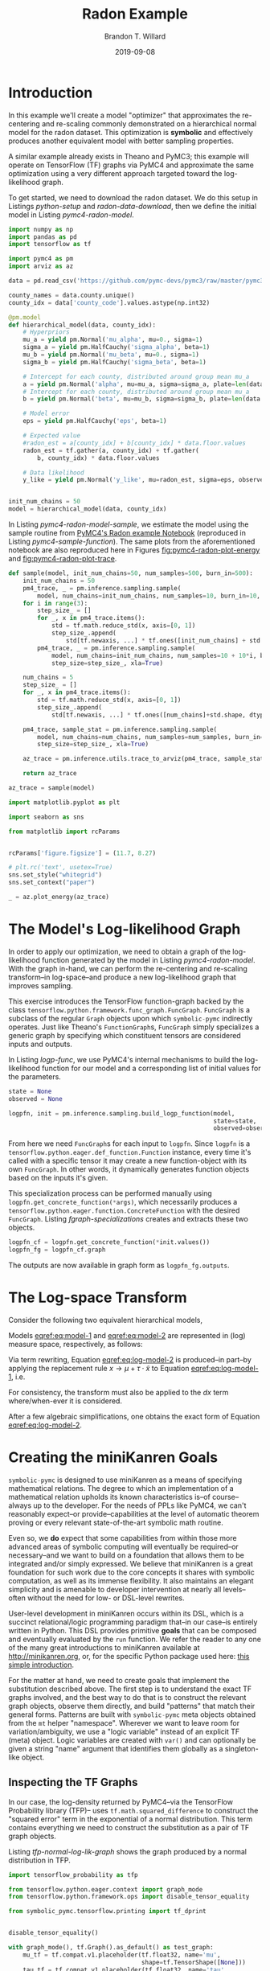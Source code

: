 #+TITLE: Radon Example
#+AUTHOR: Brandon T. Willard
#+DATE: 2019-09-08
#+EMAIL: brandonwillard@gmail.com
#+FILETAGS: :pymc4:tensorflow:symbolic computation:python:symbolic-pymc:

#+STARTUP: hideblocks indent hidestars
#+OPTIONS: author:t date:t ^:nil toc:nil title:t tex:t d:(not "todo" "logbook" "note" "testing" "notes") html-preamble:t
#+SELECT_TAGS: export
#+EXCLUDE_TAGS: noexport

#+HTML_HEAD: <link rel="stylesheet" type="text/css" href="../extra/custom.css" />
#+STYLE: <link rel="stylesheet" type="text/css" href="../extra/custom.css" />

#+BEGIN_SRC elisp :eval yes :exports none :results none
;; (org-babel-load-file "org-setup.org")

(defun btw--org-publish-property (prop)
  "Get the publish property PROP (a tag/keyword like `:base-directory') for
the current file's project."
    (org-publish-property prop
                          (org-publish-get-project-from-filename
                           (buffer-file-name (buffer-base-buffer)))))

(org-babel-lob-ingest "org-babel-extensions.org")
;; (setq-local org-babel-jupyter-resourse-directory (btw--org-publish-property :figure-dir))
;; (setq-local org-preview-latex-image-directory (btw--org-publish-property :figure-dir))
#+END_SRC

#+NAME: generate-python-plots
#+HEADER: :var code-block-name=""
#+BEGIN_SRC elisp :eval never :exports none :results silent
(let* ((src-block-info (save-mark-and-excursion
                         (org-babel-goto-named-src-block code-block-name)
                         (org-babel-get-src-block-info)))
       (root-dir (btw--org-publish-property :base-directory))
       (output-dir (btw--org-publish-property :figure-dir))
       (code-block-src (cadr src-block-info))
       (plot-src
        (format "
import os

output_dir = '%s'
fig_filenames = [os.path.join(output_dir, '%s')
                 + os.path.extsep + out_ext
                 for out_ext in ['pdf', 'png']]

plt.switch_backend('Agg')

%s

for fname in fig_filenames:
   plt.savefig(fname)

_ = os.path.relpath(fig_filenames[-1], '%s')
" output-dir code-block-name code-block-src root-dir))
       (session-name
        (alist-get :session (nth 2 src-block-info)))
       (out-file-name
        (funcall (intern (concat "org-babel-execute:" (car src-block-info)))
                 plot-src
                 `((:result-params silent output drawer)
                   (:result-type . value)
                   (:results value raw)
                   (:session . ,session-name))))
       (code-block-point
        (save-mark-and-excursion
          (org-babel-goto-named-src-block code-block-name)
          (point)))
       (old-src-block-loc org-babel-current-src-block-location)
       (org-babel-current-src-block-location code-block-point))
  (let* ((wrap-src-info (org-babel-lob--src-info "org_fig_wrap")))
    (org-babel-execute-src-block nil
                                 wrap-src-info
                                 `((:var data . ,out-file-name))))
  plot-src)
#+END_SRC

#+PROPERTY: header-args :session radon-pymc4 :exports both :eval never-export :results output drawer replace
#+PROPERTY: header-args:text :eval never

* Introduction

In this example we'll create a model "optimizer" that approximates the
re-centering and re-scaling commonly demonstrated on a hierarchical normal model
for the radon dataset.  This optimization is *symbolic* and effectively produces
another equivalent model with better sampling properties.

A similar example already exists in Theano and PyMC3; this example will operate
on TensorFlow (TF) graphs via PyMC4 and approximate the same optimization using
a very different approach targeted toward the log-likelihood graph.

To get started, we need to download the radon dataset.  We do this setup in
Listings [[python-setup]] and [[radon-data-download]], then we
define the initial model in Listing [[pymc4-radon-model]].

#+NAME: python-setup
#+BEGIN_SRC python :results silent
import numpy as np
import pandas as pd
import tensorflow as tf

import pymc4 as pm
import arviz as az
#+END_SRC

#+NAME: radon-data-download
#+BEGIN_SRC python :results silent
data = pd.read_csv('https://github.com/pymc-devs/pymc3/raw/master/pymc3/examples/data/radon.csv')

county_names = data.county.unique()
county_idx = data['county_code'].values.astype(np.int32)
#+END_SRC

#+NAME: pymc4-radon-model
#+BEGIN_SRC python :results silent
@pm.model
def hierarchical_model(data, county_idx):
    # Hyperpriors
    mu_a = yield pm.Normal('mu_alpha', mu=0., sigma=1)
    sigma_a = yield pm.HalfCauchy('sigma_alpha', beta=1)
    mu_b = yield pm.Normal('mu_beta', mu=0., sigma=1)
    sigma_b = yield pm.HalfCauchy('sigma_beta', beta=1)

    # Intercept for each county, distributed around group mean mu_a
    a = yield pm.Normal('alpha', mu=mu_a, sigma=sigma_a, plate=len(data.county.unique()))
    # Intercept for each county, distributed around group mean mu_a
    b = yield pm.Normal('beta', mu=mu_b, sigma=sigma_b, plate=len(data.county.unique()))

    # Model error
    eps = yield pm.HalfCauchy('eps', beta=1)

    # Expected value
    #radon_est = a[county_idx] + b[county_idx] * data.floor.values
    radon_est = tf.gather(a, county_idx) + tf.gather(
        b, county_idx) * data.floor.values

    # Data likelihood
    y_like = yield pm.Normal('y_like', mu=radon_est, sigma=eps, observed=data.log_radon)


init_num_chains = 50
model = hierarchical_model(data, county_idx)
#+END_SRC

In Listing [[pymc4-radon-model-sample]], we estimate the model using the sample
routine from [[https://github.com/pymc-devs/pymc4/blob/master/notebooks/radon_hierarchical.ipynb][PyMC4's Radon example Notebook]] (reproduced in Listing
[[pymc4-sample-function]]).  The same plots from the aforementioned notebook are
also reproduced here in Figures [[fig:pymc4-radon-plot-energy]] and
[[fig:pymc4-radon-plot-trace]].

#+NAME: pymc4-sample-function
#+BEGIN_SRC python :results silent
def sample(model, init_num_chains=50, num_samples=500, burn_in=500):
    init_num_chains = 50
    pm4_trace, _ = pm.inference.sampling.sample(
        model, num_chains=init_num_chains, num_samples=10, burn_in=10, step_size=1., xla=True)
    for i in range(3):
        step_size_ = []
        for _, x in pm4_trace.items():
            std = tf.math.reduce_std(x, axis=[0, 1])
            step_size_.append(
                std[tf.newaxis, ...] * tf.ones([init_num_chains] + std.shape, dtype=std.dtype))
        pm4_trace, _ = pm.inference.sampling.sample(
            model, num_chains=init_num_chains, num_samples=10 + 10*i, burn_in=10 + 10*i,
            step_size=step_size_, xla=True)

    num_chains = 5
    step_size_ = []
    for _, x in pm4_trace.items():
        std = tf.math.reduce_std(x, axis=[0, 1])
        step_size_.append(
            std[tf.newaxis, ...] * tf.ones([num_chains]+std.shape, dtype=std.dtype))

    pm4_trace, sample_stat = pm.inference.sampling.sample(
        model, num_chains=num_chains, num_samples=num_samples, burn_in=burn_in,
        step_size=step_size_, xla=True)

    az_trace = pm.inference.utils.trace_to_arviz(pm4_trace, sample_stat)

    return az_trace
#+END_SRC

#+NAME: pymc4-radon-model-sample-pickle
#+BEGIN_SRC python :eval never-export :exports none :noweb yes :results silent
import os
import pickle


if os.path.exists('az_trace.pkl'):
    with open('az_trace.pkl', 'rb') as f:
        az_trace = pickle.load(f)
else:
    <<pymc4-radon-model-sample>>

    with open('az_trace.pkl', 'wb') as f:
        pickle.dump(az_trace, f)
#+END_SRC

#+NAME: pymc4-radon-model-sample
#+BEGIN_SRC python :eval never :exports code :results none
az_trace = sample(model)
#+END_SRC

#+NAME: pymc4-radon-plot-setup
#+BEGIN_SRC python :eval never-export :exports code :results silent
import matplotlib.pyplot as plt

import seaborn as sns

from matplotlib import rcParams


rcParams['figure.figsize'] = (11.7, 8.27)

# plt.rc('text', usetex=True)
sns.set_style("whitegrid")
sns.set_context("paper")
#+END_SRC

#+NAME: pymc4-radon-plot-energy
#+BEGIN_SRC python :eval never :exports code :results silent
_ = az.plot_energy(az_trace)
#+END_SRC

#+CALL: generate-python-plots[:results silent :eval never](code-block-name="pymc4-radon-plot-energy")

#+RESULTS:
#+ATTR_ORG: :width 400
#+ATTR_LATEX: :width 1.0\textwidth :height 1.0\textwidth :float t :options [keepaspectratio] :placement [p!]
#+CAPTION:
#+NAME: fig:pymc4-radon-plot-energy
[[file:_static/pymc4-radon-plot-energy.png]]


#+NAME: pymc4-radon-plot-trace
#+HEADER: :var output_dir=(btw--org-publish-property :figure-dir)
#+HEADER: :post org_fig_wrap(data=*this*, options="[keepaspectratio]", placement="[p!]", caption="")
#+BEGIN_SRC python :eval never :exports results :results value raw
_ = az.plot_trace(az_trace, compact=True)
#+END_SRC

#+CALL: generate-python-plots[:results silent :eval never](code-block-name="pymc4-radon-plot-trace")

#+RESULTS:
#+ATTR_ORG: :width 400
#+ATTR_LATEX: :width 1.0\textwidth :height 1.0\textwidth :float t :options [keepaspectratio] :placement [p!]
#+CAPTION:
#+NAME: fig:pymc4-radon-plot-trace
[[file:_static/pymc4-radon-plot-trace.png]]

* The Model's Log-likelihood Graph

In order to apply our optimization, we need to obtain a graph of the
log-likelihood function generated by the model in Listing [[pymc4-radon-model]].
With the graph in-hand, we can perform the re-centering and re-scaling
transform--in log-space--and produce a new log-likelihood graph that improves
sampling.

This exercise introduces the TensorFlow function-graph backed by the class
src_python[:eval never]{tensorflow.python.framework.func_graph.FuncGraph}.
src_python[:eval never]{FuncGraph} is a subclass of the regular
src_python[:eval never]{Graph} objects upon which
src_python[:eval never]{symbolic-pymc} indirectly operates.  Just like
Theano's
src_python[:eval never]{FunctionGraph}s, src_python[:eval never]{FuncGraph}
simply specializes a generic graph by specifying which constituent tensors are
considered inputs and outputs.

In Listing [[logp-func]], we use PyMC4's internal mechanisms to build the
log-likelihood function for our model and a corresponding list of initial values
for the parameters.

#+NAME: logp-func
#+BEGIN_SRC python :results silent
state = None
observed = None

logpfn, init = pm.inference.sampling.build_logp_function(model,
                                                         state=state,
                                                         observed=observed)
#+END_SRC

From here we need src_python[:eval never]{FuncGraph}s for each input
to src_python[:eval never]{logpfn}.  Since src_python[:eval never]{logpfn} is
a src_python[:eval never]{tensorflow.python.eager.def_function.Function}
instance, every time it's called with a specific tensor it may create a new
function-object with its own src_python[:eval never]{FuncGraph}.  In other
words, it dynamically generates function objects based on the inputs it's given.

This specialization process can be performed manually
using src_python[:eval never]{logpfn.get_concrete_function(*args)}, which
necessarily produces
a src_python[:eval never]{tensorflow.python.eager.function.ConcreteFunction}
with the desired src_python[:eval never]{FuncGraph}.  Listing
[[fgraph-specializations]] creates and extracts these two objects.

#+NAME: fgraph-specializations
#+BEGIN_SRC python :results silent
logpfn_cf = logpfn.get_concrete_function(*init.values())
logpfn_fg = logpfn_cf.graph
#+END_SRC

The outputs are now available in graph form
as src_python[:eval never]{logpfn_fg.outputs}.

* The Log-space Transform

Consider the following two equivalent hierarchical models,

#+BEGIN_math
\begin{equation}
  \begin{gathered}
    Y = X + \epsilon, \quad
    \epsilon \sim \operatorname{N}\left(0, \sigma^2\right)
    \\
    X \sim \operatorname{N}\left(\mu, \tau^2\right)
  \end{gathered}
\label{eq:model-1}
\end{equation}
#+END_math
#+BEGIN_math
\begin{equation}
  \begin{gathered}
    Y = \mu + \tau \cdot \tilde{X} + \epsilon, \quad
    \epsilon \sim \operatorname{N}\left(0, \sigma^2\right)
    \\
    \tilde{X} \sim \operatorname{N}\left(0, 1\right)
  \;.
  \end{gathered}
\label{eq:model-2}
\end{equation}
#+END_math
Models [[eqref:eq:model-1]] and [[eqref:eq:model-2]] are represented in (log) measure space,
respectively, as follows:
#+BEGIN_math
\begin{align}
    \log p(Y, X) &= \log P(Y\mid X) + \log P(X)
    \nonumber
    \\
    &= C - \frac{1}{2} \left(\frac{y}{\sigma} - \frac{x}{\sigma}\right)^2 -
       \frac{1}{2} \left(\frac{x}{\tau} - \frac{\mu}{\tau}\right)^2
    \label{eq:log-model-1}
    \\
    &= \tilde{C} - \frac{1}{2} \left(\frac{y}{\sigma} - \frac{\mu - \tau \cdot \tilde{x}}{\sigma}\right)^2 - \frac{1}{2} \tilde{x}^2
  \label{eq:log-model-2}
  \;.
\end{align}
#+END_math

Via term rewriting, Equation [[eqref:eq:log-model-2]] is produced--in part--by
applying the replacement rule \(x \to \mu + \tau \cdot \tilde{x}\) to Equation
[[eqref:eq:log-model-1]], i.e.
#+BEGIN_math
\begin{align*}
\tilde{C} - \frac{1}{2} \left(\frac{y}{\sigma} - \frac{\mu + \tau \cdot \tilde{x}}{\sigma}\right)^2 -
  \frac{1}{2} \left(\frac{\mu + \tau \cdot \tilde{x}}{\tau} - \frac{\mu}{\tau}\right)^2
\;.
\end{align*}
#+END_math

For consistency, the transform must also be applied to the \(dx\) term
where/when-ever it is considered.

After a few algebraic simplifications, one obtains the exact form of Equation
[[eqref:eq:log-model-2]].

* Creating the miniKanren Goals

src_python[:eval never]{symbolic-pymc} is designed to use miniKanren as
a means of specifying mathematical relations.  The degree to which an
implementation of a mathematical relation upholds its known characteristics
is--of course--always up to the developer.  For the needs of PPLs like PyMC4,
we can't reasonably expect--or provide--capabilities at the level of automatic
theorem proving or every relevant state-of-the-art symbolic math routine.

Even so, we *do* expect that some capabilities from within those more advanced areas
of symbolic computing will eventually be required--or necessary--and we want to build on a
foundation that allows them to be integrated and/or simply expressed.  We believe that
miniKanren is a great foundation for such work due to the core concepts it shares with
symbolic computation, as well as its immense flexibility.
It also maintains an elegant simplicity and is amenable to developer
intervention at nearly all levels--often without the need for low- or
DSL-level rewrites.

User-level development in miniKanren occurs within its DSL, which is a succinct
relational/logic programming paradigm that--in our case--is entirely written in
Python.  This DSL provides primitive *goals* that can be composed and eventually
evaluated by the src_python[:eval never]{run} function.  We refer the reader
to any one of the many great introductions to miniKanren available at [[http://minikanren.org]],
or, for the specific Python package used here: [[https://github.com/logpy/logpy/blob/master/doc/basic.md][this simple introduction]].

For the matter at hand, we need to create goals that implement the substitution
described above.  The first step is to understand the exact TF graphs involved,
and the best way to do that is to construct the relevant graph objects, observe
them directly, and build "patterns" that match their general forms.  Patterns
are built with src_python[:eval never]{symbolic-pymc} meta objects obtained from
the src_python[:eval never]{mt} helper "namespace".  Wherever we want to leave
room for variation/ambiguity, we use a "logic variable" instead of an explicit
TF (meta) object.  Logic variables are created
with src_python[:eval never]{var()} and can optionally be given a string "name"
argument that identifies them globally as a singleton-like object.

** Inspecting the TF Graphs

In our case, the log-density returned by PyMC4--via the TensorFlow Probability
library (TFP)-- uses src_python[:eval never]{tf.math.squared_difference} to
construct the "squared error" term in the exponential of a normal distribution.
This term contains everything we need to construct the substitution as a pair
of TF graph objects.

Listing [[tfp-normal-log-lik-graph]] shows the graph produced by a normal
distribution in TFP.

#+NAME: tfp-normal-log-lik-graph
#+BEGIN_SRC python :exports code :results silent :noweb yes
import tensorflow_probability as tfp

from tensorflow.python.eager.context import graph_mode
from tensorflow.python.framework.ops import disable_tensor_equality

from symbolic_pymc.tensorflow.printing import tf_dprint


disable_tensor_equality()

with graph_mode(), tf.Graph().as_default() as test_graph:
    mu_tf = tf.compat.v1.placeholder(tf.float32, name='mu',
                                     shape=tf.TensorShape([None]))
    tau_tf = tf.compat.v1.placeholder(tf.float32, name='tau',
                                      shape=tf.TensorShape([None]))

    normal_tfp = tfp.distributions.normal.Normal(mu_tf, tau_tf)

    value_tf = tf.compat.v1.placeholder(tf.float32, name='value',
                                        shape=tf.TensorShape([None]))

    normal_log_lik = normal_tfp.log_prob(value_tf)
#+END_SRC

#+NAME: tfp-normal-log-lik-graph-print
#+BEGIN_SRC python :exports both :results output :wrap "SRC text :eval never" :noweb yes
tf_dprint(normal_log_lik)
#+END_SRC

#+RESULTS: tfp-normal-log-lik-graph-print
#+begin_SRC text :eval never
Tensor(Sub):0,	dtype=float32,	shape=[None],	"Normal_1/log_prob/sub:0"
|  Tensor(Mul):0,	dtype=float32,	shape=[None],	"Normal_1/log_prob/mul:0"
|  |  Tensor(Const):0,	dtype=float32,	shape=[],	"Normal_1/log_prob/mul/x:0"
|  |  |  -0.5
|  |  Tensor(SquaredDifference):0,	dtype=float32,	shape=[None],	"Normal_1/log_prob/SquaredDifference:0"
|  |  |  Tensor(RealDiv):0,	dtype=float32,	shape=[None],	"Normal_1/log_prob/truediv:0"
|  |  |  |  Tensor(Placeholder):0,	dtype=float32,	shape=[None],	"value:0"
|  |  |  |  Tensor(Placeholder):0,	dtype=float32,	shape=[None],	"tau:0"
|  |  |  Tensor(RealDiv):0,	dtype=float32,	shape=[None],	"Normal_1/log_prob/truediv_1:0"
|  |  |  |  Tensor(Placeholder):0,	dtype=float32,	shape=[None],	"mu:0"
|  |  |  |  Tensor(Placeholder):0,	dtype=float32,	shape=[None],	"tau:0"
|  Tensor(AddV2):0,	dtype=float32,	shape=[None],	"Normal_1/log_prob/add:0"
|  |  Tensor(Const):0,	dtype=float32,	shape=[],	"Normal_1/log_prob/add/x:0"
|  |  |  0.9189385
|  |  Tensor(Log):0,	dtype=float32,	shape=[None],	"Normal_1/log_prob/Log:0"
|  |  |  Tensor(Placeholder):0,	dtype=float32,	shape=[None],	"tau:0"


#+end_SRC

Instead of looking for the entire log-likelihood graph for a distribution, we
can focus on only the src_python[:eval never]{SquaredDifference} operators,
since they contain all the relevant terms for our transformation.

More specifically, if we can identify "chains" of such terms,
i.e.  src_python[:eval never]{SquaredDifference(y, x)}
and src_python[:eval never]{SquaredDifference(x, mu)}, then we might be able to
assume that the corresponding subgraph was formed from such a hierarchical
normal model.

Listing [[show-squared-diff-terms]] shows the src_python[:eval never]{SquaredDifference}
sub-graphs in the log-likelihood graph for our radon model.  It demonstrates two
instances of said src_python[:eval never]{SquaredDifference}
"chains": they involve tensors named ~values_5~ and ~values_1~.

#+NAME: show-squared-diff-terms
#+BEGIN_SRC python :exports both :results output :wrap "SRC text :eval never"
square_diff_outs = [o.outputs[0] for o in logpfn_fg.get_operations()
                    if o.type == 'SquaredDifference' or o.type.startswith('Gather')]

for t in square_diff_outs:
    tf_dprint(t)
#+END_SRC

#+RESULTS: show-squared-diff-terms
#+begin_SRC text :eval never
Tensor(GatherV2):0,	dtype=float32,	shape=[919],	"GatherV2:0"
|  Tensor(Placeholder):0,	dtype=float32,	shape=[85],	"values_1:0"
|  Tensor(Const):0,	dtype=int32,	shape=[919],	"GatherV2/indices:0"
|  |  [ 0  0  0 ... 83 84 84]
|  Tensor(Const):0,	dtype=int32,	shape=[],	"GatherV2/axis:0"
|  |  0
Tensor(GatherV2):0,	dtype=float32,	shape=[919],	"GatherV2_1:0"
|  Tensor(Placeholder):0,	dtype=float32,	shape=[85],	"values_3:0"
|  Tensor(Const):0,	dtype=int32,	shape=[919],	"GatherV2_1/indices:0"
|  |  [ 0  0  0 ... 83 84 84]
|  Tensor(Const):0,	dtype=int32,	shape=[],	"GatherV2_1/axis:0"
|  |  0
Tensor(SquaredDifference):0,	dtype=float32,	shape=[],	"Normal_5/log_prob/SquaredDifference:0"
|  Tensor(RealDiv):0,	dtype=float32,	shape=[],	"Normal_5/log_prob/truediv:0"
|  |  Tensor(Placeholder):0,	dtype=float32,	shape=[],	"values_0:0"
|  |  Tensor(Const):0,	dtype=float32,	shape=[],	"Normal/scale:0"
|  |  |  1.
|  Tensor(RealDiv):0,	dtype=float32,	shape=[],	"Normal_5/log_prob/truediv_1:0"
|  |  Tensor(Const):0,	dtype=float32,	shape=[],	"Normal/loc:0"
|  |  |  0.
|  |  Tensor(Const):0,	dtype=float32,	shape=[],	"Normal/scale:0"
|  |  |  1.
Tensor(SquaredDifference):0,	dtype=float32,	shape=[],	"Normal_1_1/log_prob/SquaredDifference:0"
|  Tensor(RealDiv):0,	dtype=float32,	shape=[],	"Normal_1_1/log_prob/truediv:0"
|  |  Tensor(Placeholder):0,	dtype=float32,	shape=[],	"values_6:0"
|  |  Tensor(Const):0,	dtype=float32,	shape=[],	"Normal_1/scale:0"
|  |  |  1.
|  Tensor(RealDiv):0,	dtype=float32,	shape=[],	"Normal_1_1/log_prob/truediv_1:0"
|  |  Tensor(Const):0,	dtype=float32,	shape=[],	"Normal_1/loc:0"
|  |  |  0.
|  |  Tensor(Const):0,	dtype=float32,	shape=[],	"Normal_1/scale:0"
|  |  |  1.
Tensor(SquaredDifference):0,	dtype=float32,	shape=[85],	"SampleNormal_2_1/log_prob/Normal_2/log_prob/SquaredDifference:0"
|  Tensor(RealDiv):0,	dtype=float32,	shape=[85],	"SampleNormal_2_1/log_prob/Normal_2/log_prob/truediv:0"
|  |  Tensor(Transpose):0,	dtype=float32,	shape=[85],	"SampleNormal_2_1/log_prob/transpose:0"
|  |  |  Tensor(Reshape):0,	dtype=float32,	shape=[85],	"SampleNormal_2_1/log_prob/Reshape:0"
|  |  |  |  Tensor(Placeholder):0,	dtype=float32,	shape=[85],	"values_1:0"
|  |  |  |  Tensor(Const):0,	dtype=int32,	shape=[1],	"SampleNormal_2_1/log_prob/Reshape/shape:0"
|  |  |  |  |  [85]
|  |  |  Tensor(Const):0,	dtype=int32,	shape=[1],	"SampleNormal_2_1/log_prob/transpose/perm:0"
|  |  |  |  [0]
|  |  Tensor(Exp):0,	dtype=float32,	shape=[],	"exp_1/forward/Exp:0"
|  |  |  Tensor(Placeholder):0,	dtype=float32,	shape=[],	"values_5:0"
|  Tensor(RealDiv):0,	dtype=float32,	shape=[],	"SampleNormal_2_1/log_prob/Normal_2/log_prob/truediv_1:0"
|  |  Tensor(Placeholder):0,	dtype=float32,	shape=[],	"values_0:0"
|  |  Tensor(Exp):0,	dtype=float32,	shape=[],	"exp_1/forward/Exp:0"
|  |  |  ...
Tensor(SquaredDifference):0,	dtype=float32,	shape=[85],	"SampleNormal_3_1/log_prob/Normal_3/log_prob/SquaredDifference:0"
|  Tensor(RealDiv):0,	dtype=float32,	shape=[85],	"SampleNormal_3_1/log_prob/Normal_3/log_prob/truediv:0"
|  |  Tensor(Transpose):0,	dtype=float32,	shape=[85],	"SampleNormal_3_1/log_prob/transpose:0"
|  |  |  Tensor(Reshape):0,	dtype=float32,	shape=[85],	"SampleNormal_3_1/log_prob/Reshape:0"
|  |  |  |  Tensor(Placeholder):0,	dtype=float32,	shape=[85],	"values_3:0"
|  |  |  |  Tensor(Const):0,	dtype=int32,	shape=[1],	"SampleNormal_3_1/log_prob/Reshape/shape:0"
|  |  |  |  |  [85]
|  |  |  Tensor(Const):0,	dtype=int32,	shape=[1],	"SampleNormal_3_1/log_prob/transpose/perm:0"
|  |  |  |  [0]
|  |  Tensor(Exp):0,	dtype=float32,	shape=[],	"exp_2_1/forward/Exp:0"
|  |  |  Tensor(Placeholder):0,	dtype=float32,	shape=[],	"values_2:0"
|  Tensor(RealDiv):0,	dtype=float32,	shape=[],	"SampleNormal_3_1/log_prob/Normal_3/log_prob/truediv_1:0"
|  |  Tensor(Placeholder):0,	dtype=float32,	shape=[],	"values_6:0"
|  |  Tensor(Exp):0,	dtype=float32,	shape=[],	"exp_2_1/forward/Exp:0"
|  |  |  ...
Tensor(SquaredDifference):0,	dtype=float32,	shape=[919],	"Normal_4_1/log_prob/SquaredDifference:0"
|  Tensor(RealDiv):0,	dtype=float32,	shape=[919],	"Normal_4_1/log_prob/truediv:0"
|  |  Tensor(Const):0,	dtype=float32,	shape=[919],	"Normal_4_1/log_prob/value:0"
|  |  |  [0.8329091 0.8329091 1.0986123 ... 1.6292405 1.3350011 1.0986123]
|  |  Tensor(Exp):0,	dtype=float32,	shape=[],	"exp_3_1/forward/Exp:0"
|  |  |  Tensor(Placeholder):0,	dtype=float32,	shape=[],	"values_4:0"
|  Tensor(RealDiv):0,	dtype=float32,	shape=[919],	"Normal_4_1/log_prob/truediv_1:0"
|  |  Tensor(AddV2):0,	dtype=float32,	shape=[919],	"add:0"
|  |  |  Tensor(GatherV2):0,	dtype=float32,	shape=[919],	"GatherV2:0"
|  |  |  |  Tensor(Placeholder):0,	dtype=float32,	shape=[85],	"values_1:0"
|  |  |  |  Tensor(Const):0,	dtype=int32,	shape=[919],	"GatherV2/indices:0"
|  |  |  |  |  [ 0  0  0 ... 83 84 84]
|  |  |  |  Tensor(Const):0,	dtype=int32,	shape=[],	"GatherV2/axis:0"
|  |  |  |  |  0
|  |  |  Tensor(Mul):0,	dtype=float32,	shape=[919],	"mul:0"
|  |  |  |  Tensor(GatherV2):0,	dtype=float32,	shape=[919],	"GatherV2_1:0"
|  |  |  |  |  Tensor(Placeholder):0,	dtype=float32,	shape=[85],	"values_3:0"
|  |  |  |  |  Tensor(Const):0,	dtype=int32,	shape=[919],	"GatherV2_1/indices:0"
|  |  |  |  |  |  [ 0  0  0 ... 83 84 84]
|  |  |  |  |  Tensor(Const):0,	dtype=int32,	shape=[],	"GatherV2_1/axis:0"
|  |  |  |  |  |  0
|  |  |  |  Tensor(Const):0,	dtype=float32,	shape=[919],	"mul/y:0"
|  |  |  |  |  [1. 0. 0. ... 0. 0. 0.]
|  |  Tensor(Exp):0,	dtype=float32,	shape=[],	"exp_3_1/forward/Exp:0"
|  |  |  ...


#+end_SRC

The names in the TFP graph are not based on the PyMC4 model objects, so, to make
the graph output slightly more interpretable, Listing
[[model-names-to-tfp-names]] attempts to re-associate the TF and PyMC4 object names.

#+NAME: model-names-to-tfp-names
#+BEGIN_SRC python :exports both :results output :wrap "SRC python :eval never" :eval never-export
from pprint import pprint

tfp_names_to_pymc = {i.name: k for i, k in zip(logpfn_cf.structured_input_signature[0], init.keys())}
pymc_names_to_tfp = {v: k for k, v in tfp_names_to_pymc.items()}

alpha_tf = logpfn_fg.get_operation_by_name(pymc_names_to_tfp['hierarchical_model/alpha'])
beta_tf = logpfn_fg.get_operation_by_name(pymc_names_to_tfp['hierarchical_model/beta'])

pprint(tfp_names_to_pymc)
#+END_SRC

#+RESULTS: model-names-to-tfp-names
#+begin_SRC python :eval never
{'values_0': 'hierarchical_model/mu_alpha',
 'values_1': 'hierarchical_model/alpha',
 'values_2': 'hierarchical_model/__log_sigma_beta',
 'values_3': 'hierarchical_model/beta',
 'values_4': 'hierarchical_model/__log_eps',
 'values_5': 'hierarchical_model/__log_sigma_alpha',
 'values_6': 'hierarchical_model/mu_beta'}


#+end_SRC

#+BEGIN_SRC python :eval never :exports none :results silent
from tensorflow.python.ops import op_selector


def walk_up_graph(nodes, depth):
    a_ops = op_selector.get_consuming_ops(nodes)
    for i in range(depth):
        a_ops = op_selector.get_consuming_ops(a_ops[0].outputs)
    return a_ops


a_ops = walk_up_graph(alpha_tf.outputs, 4)

for op in a_ops:
    tf_dprint(op.outputs[0])
#+END_SRC
** Graph Normalization

In general, we don't want our "patterns" to be "brittle", e.g. rely on
explicit--yet variable--term orderings in commutative operators (e.g. a pattern
that exclusively targets src_python[:eval never]{mt.add(x_lv, y_lv)} and won't
match the equivalent src_python[:eval never]{mt.add(y_lv, x_lv)}).

The src_python[:eval never]{grappler} library in TensorFlow provides a subset of
graph pruning/optimization steps.  Ideally, a library like src_python[:eval never]{grappler}
would provide full-fledged graph normalization/canonicalization upon which we could
base the subgraphs used in our relations.

:REMARK:
While src_python[:eval never]{grappler} does appear to provide some minimal
algebraic normalizations, the extent to which these are performed and their
breadth of relevant operator coverage isn't clear; however, the normalizations
that it does provide are worth using, so we'll make use of them throughout.
:END:

Listing [[grappler-normalize-function]] provides a simple means of
applying src_python[:eval never]{grappler}.

#+NAME: grappler-normalize-function
#+BEGIN_SRC python :exports code :results silent
from tensorflow.core.protobuf import config_pb2

from tensorflow.python.framework import ops
from tensorflow.python.framework import importer
from tensorflow.python.framework import meta_graph

from tensorflow.python.grappler import cluster
from tensorflow.python.grappler import tf_optimizer


try:
    gcluster = cluster.Cluster()
except tf.errors.UnavailableError:
    pass

config = config_pb2.ConfigProto()


def normalize_tf_graph(graph_output, new_graph=True, verbose=False):
    """Use grappler to normalize a graph.

    Arguments
    =========
    graph_output: Tensor
      A tensor we want to consider as "output" of a FuncGraph.

    Returns
    =======
    The simplified graph.
    """
    train_op = graph_output.graph.get_collection_ref(ops.GraphKeys.TRAIN_OP)
    train_op.clear()
    train_op.extend([graph_output])

    metagraph = meta_graph.create_meta_graph_def(graph=graph_output.graph)

    optimized_graphdef = tf_optimizer.OptimizeGraph(
        config, metagraph, verbose=verbose, cluster=gcluster)

    output_name = graph_output.name

    if new_graph:
        optimized_graph = ops.Graph()
    else:
        optimized_graph = ops.get_default_graph()
        del graph_output

    with optimized_graph.as_default():
        importer.import_graph_def(optimized_graphdef, name="")

    opt_graph_output = optimized_graph.get_tensor_by_name(output_name)

    return opt_graph_output
#+END_SRC

In Listing [[grappler-normalize-function]] we
run src_python[:eval never]{grappler} on the log-likelihood graph for a normal
random variable from Listing [[tfp-normal-log-lik-graph]].

#+NAME: grappler-normalize-test-graph
#+BEGIN_SRC python :exports code :results silent :wrap
normal_log_lik_opt = normalize_tf_graph(normal_log_lik)
#+END_SRC

Listing [[opt-graph-output-cmp]] compares the computed outputs for the original and
normalized graphs--given identical inputs.
#+NAME: opt-graph-output-cmp
#+BEGIN_SRC python :exports both :results value :wrap "SRC python :eval never" :eval never-export
res_unopt = normal_log_lik.eval({'mu:0': np.r_[3], 'tau:0': np.r_[1], 'value:0': np.r_[1]},
                                 session=tf.compat.v1.Session(graph=normal_log_lik.graph))

res_opt = normal_log_lik_opt.eval({'mu:0': np.r_[3], 'tau:0': np.r_[1], 'value:0': np.r_[1]},
                                  session=tf.compat.v1.Session(graph=normal_log_lik_opt.graph))

# They should be equal, naturally
assert np.array_equal(res_unopt, res_opt)

_ = [res_unopt, res_opt]
#+END_SRC

#+RESULTS: opt-graph-output-cmp
#+begin_SRC python :eval never
[array([-2.9189386], dtype=float32), array([-2.9189386], dtype=float32)]
#+end_SRC

#+NAME: opt-graph-print
#+BEGIN_SRC python :exports both :results output :wrap "SRC text :eval never" :eval never-export
tf_dprint(normal_log_lik_opt)
#+END_SRC

#+RESULTS: opt-graph-print
#+begin_SRC text :eval never
Tensor(Sub):0,	dtype=float32,	shape=[None],	"Normal_1/log_prob/sub:0"
|  Tensor(Mul):0,	dtype=float32,	shape=[None],	"Normal_1/log_prob/mul:0"
|  |  Tensor(SquaredDifference):0,	dtype=float32,	shape=[None],	"Normal_1/log_prob/SquaredDifference:0"
|  |  |  Tensor(RealDiv):0,	dtype=float32,	shape=[None],	"Normal_1/log_prob/truediv:0"
|  |  |  |  Tensor(Placeholder):0,	dtype=float32,	shape=[None],	"value:0"
|  |  |  |  Tensor(Placeholder):0,	dtype=float32,	shape=[None],	"tau:0"
|  |  |  Tensor(RealDiv):0,	dtype=float32,	shape=[None],	"Normal_1/log_prob/truediv_1:0"
|  |  |  |  Tensor(Placeholder):0,	dtype=float32,	shape=[None],	"mu:0"
|  |  |  |  Tensor(Placeholder):0,	dtype=float32,	shape=[None],	"tau:0"
|  |  Tensor(Const):0,	dtype=float32,	shape=[],	"Normal_1/log_prob/mul/x:0"
|  |  |  -0.5
|  Tensor(AddV2):0,	dtype=float32,	shape=[None],	"Normal_1/log_prob/add:0"
|  |  Tensor(Log):0,	dtype=float32,	shape=[None],	"Normal_1/log_prob/Log:0"
|  |  |  Tensor(Placeholder):0,	dtype=float32,	shape=[None],	"tau:0"
|  |  Tensor(Const):0,	dtype=float32,	shape=[],	"Normal_1/log_prob/add/x:0"
|  |  |  0.9189385


#+end_SRC

From the output of Listing [[opt-graph-print]], we can see
that src_python[:eval never]{grappler} has performed some constant folding and
has reordered the inputs in src_python[:eval never]{"add_1_1"}--among other
things.

** miniKanren Transform Relations

In Listings [[kanren-shift-squaredo-func]] and [[tfp-normal-log-prob]] we perform all
the necessary imports and create a few useful helper functions.

#+NAME: kanren-shift-squaredo-func
#+BEGIN_SRC python :results silent
from itertools import chain
from functools import partial
from collections import Sequence

from unification import var, reify, unify

from kanren import run, eq, lall, conde
from kanren.goals import not_equalo
from kanren.core import goaleval

from symbolic_pymc.meta import enable_lvar_defaults
from symbolic_pymc.tensorflow.meta import mt
from symbolic_pymc.relations import buildo
from symbolic_pymc.relations.graph import graph_applyo, reduceo
from symbolic_pymc.etuple import ExpressionTuple, etuple, etuplize


def onceo(goal):
    """A non-relational operator that yields only the first result from a relation."""
    def onceo_goal(s):
        nonlocal goal
        g = reify(goal, s)
        g_stream = goaleval(g)(s)
        s = next(g_stream)
        yield s

    return onceo_goal


def tf_graph_applyo(relation, a, b):
    """Construct a `graph_applyo` goal that evaluates a relation only at tensor nodes in a meta graph.

    Parameters
    ----------
    relation: function
      A binary relation/goal constructor function
    a: lvar, meta graph, or etuple
      The left-hand side of the relation.
    b: lvar, meta graph, or etuple
      The right-hand side of the relation
    """

    def _expand_some_nodes(node):
        if isinstance(node, mt.Tensor) and node.op is not None:
            return etuple(node.base_operator, *node.base_arguments, eval_obj=node)
        elif isinstance(node, Sequence):
            return node

        return None

    gapplyo = partial(graph_applyo, relation, preprocess_graph=_expand_some_nodes)
    return gapplyo(a, b)


def eval_objo(x, y, shallow=True):
    """Create a goal that relates an ExpressionTuple to its evaluated result.

    It's not an `evalo`-like relation, because it won't generate
    `ExpressionTuple`s that evaluate to any value.
    """
    def eval_objo_goal(s):
        nonlocal x, y, shallow

        x_ref, y_ref, shallow = reify((x, y, shallow), s)

        if isinstance(x_ref, ExpressionTuple):
            x_ref = x_ref.eval_obj
            yield from eq(x_ref, y_ref)(s)
        else:
            try:
                y_ref = etuplize(y_ref, shallow=shallow)
                yield from eq(x_ref, y_ref)(s)
            except TypeError:
                pass

    return eval_objo_goal

#+END_SRC

The function src_python[:eval never]{onceo} is a goal that provides a convenient way to
extract only the first result from a goal stream.  This is useful when one only needs
the first result from a fixed-point-producing goal like src_python[:eval never]{graph_applyo} (and
or TF-specific src_python[:eval never]{tf_graph_applyo}), since the first result
from such goals is the fixed-point--in certain cases--and the rest is a stream of goals
producing all the possible paths leading up to that point.

#+NAME: tfp-normal-log-prob
#+BEGIN_SRC python :exports code :results silent
def mt_normal_log_prob(x, loc, scale):
    """Create a meta graph for canonicalized standard and non-standard TFP normal log-likelihoods."""
    if loc == 0:
        log_unnormalized_mt = mt.squareddifference(
            mt.realdiv(x, scale) if scale != 1 else mt.mul(np.array(1.0, 'float32'), x),
            mt(np.array(0.0, 'float32'))
        ) * np.array(-0.5, 'float32')
    else:
        log_unnormalized_mt = mt.squareddifference(
            mt.realdiv(x, scale) if scale != 1 else mt.mul(np.array(1.0, 'float32'), x),
            mt.realdiv(loc, scale) if scale != 1 else mt.mul(np.array(1.0, 'float32'), loc)
        ) * np.array(-0.5, 'float32')

    log_normalization_mt = mt((0.5 * np.log(2. * np.pi)).astype('float32'))

    if scale != 1:
        log_normalization_mt = mt.log(scale) + log_normalization_mt

    return log_unnormalized_mt - log_normalization_mt
#+END_SRC

Listing [[tfp-normal-log-prob]] is a function that will produce a meta graph for the
normalized form of a TFP normal log-likelihood.

#+NAME: tfp-normal-log-prob-testing
#+BEGIN_SRC python :exports none :results silent :eval never
def tfp_normal_log_prob(x, loc, scale):
    log_unnormalized = -0.5 * tf.math.squared_difference(
        x / scale, loc / scale)
    log_normalization = 0.5 * np.log(2. * np.pi) + tf.math.log(scale)
    return log_unnormalized - log_normalization


tf.config.optimizer.set_experimental_options(
    {'shape_optimizations': True,
     'arithmetic_optimzation': True,
     'function_optimization': True,
     'min_graph_nodes': 0})

with graph_mode(), tf.Graph().as_default() as norm_graph:
    norm_tf = tf.compat.v1.placeholder('float')
    loc_norm_tf = tf.compat.v1.placeholder('float')
    scale_norm_tf = tf.compat.v1.placeholder('float')
    normal_loglik_tf = tfp_normal_log_prob(norm_tf, loc_norm_tf, scale_norm_tf)
    normal_loglik_tf = normalize_tf_graph(normal_loglik_tf)

    std_loglik_tf = tfp_normal_log_prob(norm_tf, 0.0, 1.0)
    std_loglik_tf = normalize_tf_graph(std_loglik_tf)


# tf_dprint(normal_loglik_tf)

from symbolic_pymc.meta import enable_lvar_defaults

with graph_mode(), enable_lvar_defaults('names', 'node_attrs'), norm_graph.as_default():
    norm_mt = var() #mt.Tensor(var(), var(), var())
    loc_mt = var() #mt.Tensor(var(), var(), var())
    scale_mt = var() #mt.Tensor(var(), var(), var())
    normal_loglik_mt = mt_normal_log_prob(norm_mt, loc_mt, scale_mt)

tf_dprint(normal_loglik_tf)
tf_dprint(normal_loglik_mt)

assert unify(normal_loglik_tf, normal_loglik_mt)


with graph_mode(), enable_lvar_defaults('names', 'node_attrs'), norm_graph.as_default():
    norm_mt = var() #mt.Tensor(var(), var(), var())
    std_loglik_mt = mt_normal_log_prob(norm_mt, 0.0, 1.0)

tf_dprint(std_loglik_tf)
tf_dprint(std_loglik_mt)

assert unify(std_loglik_tf, std_loglik_mt)
#+END_SRC

#+NAME: test-comm-normal-log-lik
#+BEGIN_SRC python :results silent :exports none
from kanren.assoccomm import eq_comm


with graph_mode(), enable_lvar_defaults('names', 'node_attrs'):
    tfp_normal_pattern_mt = mt_normal_log_prob(var(), var(), var())

res = run(0, var('q'), eq_comm(tfp_normal_pattern_mt, mt(normal_log_lik_opt)))
assert res

res = run(0, var('q'), eq_comm(tfp_normal_pattern_mt, mt(normal_log_lik)))
assert res
#+END_SRC

In Listing [[shift-squared-subso]], we create the miniKanren goals that identify the
aforementioned normal log-likelihood "chains" and create the
re-centering/scaling substitutions.

#+NAME: shift-squared-subso
#+BEGIN_SRC python :results silent
from kanren.assoccomm import eq_comm


def shift_squared_subso(in_graph, out_graph):
    """Construct a goal that produces transforms for chains like (y + x)**2, (x + z)**2."""

    y_lv = var()
    x_lv = var()
    mu_x_lv = var()
    scale_y_lv = var()

    # TFP (or PyMC4) applies a reshape to the log-likelihood values, so
    # we need to anticipate that.  If we wanted, we could consider this
    # detail as just another possibility (and not a requirement) by using a
    # `conde` goal.
    y_rshp_lv = mt.reshape(y_lv, var(), name=var())
    y_loglik_lv = var()

    # Create a non-standard normal "pattern" graph for the "Y" term with all
    # the unnecessary details set to logic variables
    with enable_lvar_defaults('names', 'node_attrs'):
        y_loglik_pat_lv = mt_normal_log_prob(y_rshp_lv, x_lv, scale_y_lv)

    def y_loglik(in_g, out_g):
        return lall(eq_comm(y_loglik_pat_lv, in_g),
                    # This logic variable captures the *actual* subgraph that
                    # matches our pattern; we can't assume our pattern *is* the
                    # same subgraph, since we're considering commutative
                    # operations (i.e. our pattern might not have the same
                    # argument order as the actual subgraph, so we can't use it
                    # to search-and-replace later on).
                    eq(y_loglik_lv, in_g))

    # We do the same for the "X" term, but we include the possibility that
    # "X" is both a standard and a non-standard normal.
    with enable_lvar_defaults('names', 'node_attrs'):
        x_loglik_lv = mt_normal_log_prob(x_lv, mu_x_lv, var())
        x_std_loglik_lv = mt_normal_log_prob(x_lv, 0, 1)

    def x_loglik(in_g, out_g):
        return conde([eq_comm(in_g, x_loglik_lv)],
                     [eq_comm(in_g, x_std_loglik_lv)])

    # This is the re-center/scaling: mu + scale * y
    y_new_lv = mt.addv2(x_lv, mt.mul(scale_y_lv, y_lv))

    # We have to use a new variable here so that we avoid transforming
    # inside the transformed value.
    y_temp_lv = mt.Placeholder('float32')
    y_new_loglik_lv = mt_normal_log_prob(y_temp_lv, 0, 1)

    def trans_disto(in_g, out_g):
        return lall(eq(in_g, y_loglik_lv),
                    eq(out_g, y_new_loglik_lv))

    def trans_varo(in_g, out_g):
        return conde([eq(in_g, y_lv),
                      eq(out_g, y_new_lv)],
                     [eq(in_g, y_temp_lv),
                      eq(out_g, y_rshp_lv)])

    # A logic variable that corresponds to a partially transformed output
    # graph.
    loglik_replaced_et, loglik_replaced_mt = var(), var()
    y_transed_graph_et = var()

    res = lall(
        # The first (y - x/a)**2 (anywhere in the graph)
        tf_graph_applyo(y_loglik, in_graph, in_graph),

        # The corresponding (x/b - z)**2 (also anywhere else in the graph)
        tf_graph_applyo(x_loglik, in_graph, in_graph),

        # Not sure if we need this, but we definitely don't want X == Y
        (not_equalo, [y_lv, x_lv], True),

        # Replace Y's log-likelihood subgraph with the standardized version
        # onceo(reduceo(partial(tf_graph_applyo, trans_disto), in_graph, mid_graph)),
        onceo(tf_graph_applyo(trans_disto, in_graph, loglik_replaced_et)),

        # Evaluate the resulting expression tuples
        eval_objo(loglik_replaced_et, loglik_replaced_mt),

        # Replace any other references to Y with the transformed version and
        # any occurrences of our temporary Y variable.
        conde([onceo(tf_graph_applyo(trans_varo, loglik_replaced_mt, y_transed_graph_et)),
               eval_objo(y_transed_graph_et, out_graph)],
              # Y might only appear in its log-likelihood subgraph, so that no
              # transformations are necessary/possible.  We address that
              # possibility here.
              [eq(loglik_replaced_mt, out_graph)]),
    )

    return res
#+END_SRC

#+NAME: shift-squared-terms
#+BEGIN_SRC python :results silent
def shift_squared_terms(in_obj):
    """Re-center/scale hierarchical normals."""

    # Normalize and convert to a meta graph
    normed_in_obj = normalize_tf_graph(in_obj)

    with normed_in_obj.graph.as_default():

        in_obj = mt(normed_in_obj)
        out_graph_lv = var()
        res = run(1, out_graph_lv, reduceo(shift_squared_subso, in_obj, out_graph_lv))

        if res:

            def reify_res(graph_res):
                """Reconstruct and/or reify meta object results."""
                from_etuple = graph_res.eval_obj if isinstance(graph_res, ExpressionTuple) else graph_res
                if hasattr(from_etuple, 'reify'):
                    return from_etuple.reify()
                else:
                    return from_etuple

            res = [reify_res(r) for r in res]
        else:
            raise Exception('Pattern not found in graph.')

        if len(res) == 1 and isinstance(res[0], tf.Tensor):
            graph_res = res[0]
            return normalize_tf_graph(graph_res)
        else:
            raise Exception('Results could not be fully reified to a base object.')

#+END_SRC

*** Testing the new Goals
As a test, we will run our miniKanren relations on the log-likelihood graph for a
normal-normal hierarchical model in Listing [[non-trivial-transform-test-graph]].

#+NAME: non-trivial-transform-test-graph
#+BEGIN_SRC python :exports code :results silent
with graph_mode(), tf.Graph().as_default() as demo_graph:
    X_tfp = tfp.distributions.normal.Normal(0.0, 1.0, name='X')

    x_tf = tf.compat.v1.placeholder(tf.float32, name='value_x',
                                    shape=tf.TensorShape([None]))

    tau_tf = tf.compat.v1.placeholder(tf.float32, name='tau',
                                      shape=tf.TensorShape([None]))

    Y_tfp = tfp.distributions.normal.Normal(x_tf, tau_tf, name='Y')

    y_tf = tf.compat.v1.placeholder(tf.float32, name='value_y',
                                    shape=tf.TensorShape([None]))

    y_T_reshaped = tf.transpose(tf.reshape(y_tf, []))

    # This term should end up being replaced by a standard normal
    hier_norm_lik = Y_tfp.log_prob(y_T_reshaped)
    # Nothing should happen to this one
    hier_norm_lik += X_tfp.log_prob(x_tf)
    # The transform y -> x + tau * y should be applied to this term
    hier_norm_lik += tf.math.squared_difference(y_tf / tau_tf, x_tf / tau_tf)

    hier_norm_lik = normalize_tf_graph(hier_norm_lik)
#+END_SRC

Listing [[non-trivial-transform-test-graph-print]] shows the form that
a graph representing a hierarchical normal-normal model will generally take
in TFP.

#+NAME: non-trivial-transform-test-graph-print
#+BEGIN_SRC python :exports both :results output :wrap "SRC text :eval never"
tf_dprint(hier_norm_lik)
#+END_SRC

#+RESULTS: non-trivial-transform-test-graph-print
#+begin_SRC text :eval never
Tensor(AddV2):0,	dtype=float32,	shape=[None],	"add_1:0"
|  Tensor(SquaredDifference):0,	dtype=float32,	shape=[None],	"SquaredDifference:0"
|  |  Tensor(RealDiv):0,	dtype=float32,	shape=[None],	"Y_1/log_prob/truediv_1:0"
|  |  |  Tensor(Placeholder):0,	dtype=float32,	shape=[None],	"value_x:0"
|  |  |  Tensor(Placeholder):0,	dtype=float32,	shape=[None],	"tau:0"
|  |  Tensor(RealDiv):0,	dtype=float32,	shape=[None],	"truediv:0"
|  |  |  Tensor(Placeholder):0,	dtype=float32,	shape=[None],	"value_y:0"
|  |  |  Tensor(Placeholder):0,	dtype=float32,	shape=[None],	"tau:0"
|  Tensor(AddV2):0,	dtype=float32,	shape=[None],	"add:0"
|  |  Tensor(Sub):0,	dtype=float32,	shape=[None],	"X_1/log_prob/sub:0"
|  |  |  Tensor(Mul):0,	dtype=float32,	shape=[None],	"X_1/log_prob/mul:0"
|  |  |  |  Tensor(SquaredDifference):0,	dtype=float32,	shape=[None],	"X_1/log_prob/SquaredDifference:0"
|  |  |  |  |  Tensor(Mul):0,	dtype=float32,	shape=[None],	"X_1/log_prob/truediv:0"
|  |  |  |  |  |  Tensor(Const):0,	dtype=float32,	shape=[],	"ConstantFolding/X_1/log_prob/truediv_recip:0"
|  |  |  |  |  |  |  1.
|  |  |  |  |  |  Tensor(Placeholder):0,	dtype=float32,	shape=[None],	"value_x:0"
|  |  |  |  |  Tensor(Const):0,	dtype=float32,	shape=[],	"X_1/log_prob/truediv_1:0"
|  |  |  |  |  |  0.
|  |  |  |  Tensor(Const):0,	dtype=float32,	shape=[],	"Y_1/log_prob/mul/x:0"
|  |  |  |  |  -0.5
|  |  |  Tensor(Const):0,	dtype=float32,	shape=[],	"Y_1/log_prob/add/x:0"
|  |  |  |  0.9189385
|  |  Tensor(Sub):0,	dtype=float32,	shape=[None],	"Y_1/log_prob/sub:0"
|  |  |  Tensor(Mul):0,	dtype=float32,	shape=[None],	"Y_1/log_prob/mul:0"
|  |  |  |  Tensor(SquaredDifference):0,	dtype=float32,	shape=[None],	"Y_1/log_prob/SquaredDifference:0"
|  |  |  |  |  Tensor(RealDiv):0,	dtype=float32,	shape=[None],	"Y_1/log_prob/truediv:0"
|  |  |  |  |  |  Tensor(Reshape):0,	dtype=float32,	shape=[],	"Reshape:0"
|  |  |  |  |  |  |  Tensor(Placeholder):0,	dtype=float32,	shape=[None],	"value_y:0"
|  |  |  |  |  |  |  Tensor(Const):0,	dtype=int32,	shape=[0],	"Reshape/shape:0"
|  |  |  |  |  |  |  |  []
|  |  |  |  |  |  Tensor(Placeholder):0,	dtype=float32,	shape=[None],	"tau:0"
|  |  |  |  |  Tensor(RealDiv):0,	dtype=float32,	shape=[None],	"Y_1/log_prob/truediv_1:0"
|  |  |  |  |  |  ...
|  |  |  |  Tensor(Const):0,	dtype=float32,	shape=[],	"Y_1/log_prob/mul/x:0"
|  |  |  |  |  -0.5
|  |  |  Tensor(AddV2):0,	dtype=float32,	shape=[None],	"Y_1/log_prob/add:0"
|  |  |  |  Tensor(Log):0,	dtype=float32,	shape=[None],	"Y_1/log_prob/Log:0"
|  |  |  |  |  Tensor(Placeholder):0,	dtype=float32,	shape=[None],	"tau:0"
|  |  |  |  Tensor(Const):0,	dtype=float32,	shape=[],	"Y_1/log_prob/add/x:0"
|  |  |  |  |  0.9189385


#+end_SRC

Listing [[non-trivial-transform-test-apply]] runs our transformation and Listing
[[non-trivial-transform-test-print-graph]] prints the resulting graph.

#+NAME: non-trivial-transform-test-apply
#+BEGIN_SRC python :exports code :results silent
with graph_mode(), hier_norm_lik.graph.as_default():
    test_output_res = shift_squared_terms(hier_norm_lik)
    assert test_output_res is not None
#+END_SRC

#+NAME: non-trivial-transform-test-print-graph
#+BEGIN_SRC python :exports both :results output :wrap "SRC text :eval never"
tf_dprint(test_output_res)
#+END_SRC

#+RESULTS: non-trivial-transform-test-print-graph
#+begin_SRC text :eval never
Tensor(AddV2):0,	dtype=float32,	shape=[None],	"add_1_1:0"
|  Tensor(SquaredDifference):0,	dtype=float32,	shape=[None],	"SquaredDifference_5:0"
|  |  Tensor(RealDiv):0,	dtype=float32,	shape=[None],	"Y_1/log_prob/truediv_1:0"
|  |  |  Tensor(Placeholder):0,	dtype=float32,	shape=[None],	"value_x:0"
|  |  |  Tensor(Placeholder):0,	dtype=float32,	shape=[None],	"tau:0"
|  |  Tensor(RealDiv):0,	dtype=float32,	shape=[None],	"truediv_1:0"
|  |  |  Tensor(AddV2):0,	dtype=float32,	shape=[None],	"AddV2:0"
|  |  |  |  Tensor(Mul):0,	dtype=float32,	shape=[None],	"Mul_8:0"
|  |  |  |  |  Tensor(Placeholder):0,	dtype=float32,	shape=[None],	"tau:0"
|  |  |  |  |  Tensor(Placeholder):0,	dtype=float32,	shape=[None],	"value_y:0"
|  |  |  |  Tensor(Placeholder):0,	dtype=float32,	shape=[None],	"value_x:0"
|  |  |  Tensor(Placeholder):0,	dtype=float32,	shape=[None],	"tau:0"
|  Tensor(AddV2):0,	dtype=float32,	shape=[None],	"add_2:0"
|  |  Tensor(Sub):0,	dtype=float32,	shape=[None],	"X_1/log_prob/sub:0"
|  |  |  Tensor(Mul):0,	dtype=float32,	shape=[None],	"X_1/log_prob/mul:0"
|  |  |  |  Tensor(SquaredDifference):0,	dtype=float32,	shape=[None],	"X_1/log_prob/SquaredDifference:0"
|  |  |  |  |  Tensor(Mul):0,	dtype=float32,	shape=[None],	"X_1/log_prob/truediv:0"
|  |  |  |  |  |  Tensor(Const):0,	dtype=float32,	shape=[],	"ConstantFolding/X_1/log_prob/truediv_recip:0"
|  |  |  |  |  |  |  1.
|  |  |  |  |  |  Tensor(Placeholder):0,	dtype=float32,	shape=[None],	"value_x:0"
|  |  |  |  |  Tensor(Const):0,	dtype=float32,	shape=[],	"X_1/log_prob/truediv_1:0"
|  |  |  |  |  |  0.
|  |  |  |  Tensor(Const):0,	dtype=float32,	shape=[],	"Y_1/log_prob/mul/x:0"
|  |  |  |  |  -0.5
|  |  |  Tensor(Const):0,	dtype=float32,	shape=[],	"Y_1/log_prob/add/x:0"
|  |  |  |  0.9189385
|  |  Tensor(Sub):0,	dtype=float32,	shape=[],	"sub_1_1:0"
|  |  |  Tensor(Mul):0,	dtype=float32,	shape=[],	"mul_3_1:0"
|  |  |  |  Tensor(SquaredDifference):0,	dtype=float32,	shape=[],	"SquaredDifference_2_1:0"
|  |  |  |  |  Tensor(Reshape):0,	dtype=float32,	shape=[],	"Reshape_1:0"
|  |  |  |  |  |  Tensor(Placeholder):0,	dtype=float32,	shape=[None],	"value_y:0"
|  |  |  |  |  |  Tensor(Const):0,	dtype=int32,	shape=[0],	"Reshape/shape:0"
|  |  |  |  |  |  |  []
|  |  |  |  |  Tensor(Const):0,	dtype=float32,	shape=[],	"X_1/log_prob/truediv_1:0"
|  |  |  |  |  |  0.
|  |  |  |  Tensor(Const):0,	dtype=float32,	shape=[],	"Y_1/log_prob/mul/x:0"
|  |  |  |  |  -0.5
|  |  |  Tensor(Const):0,	dtype=float32,	shape=[],	"Y_1/log_prob/add/x:0"
|  |  |  |  0.9189385


#+end_SRC

** Missing Graph Simplifications
From Listing [[non-trivial-transform-test-print-graph]] we can see
that src_python[:eval never]{grappler} is not applying enough algebraic
simplifications (e.g. it doesn't remove multiplications with 1 or reduce the
\(\left(\mu + x - \mu \right)^2 \) term
in src_python[:eval never]{SquaredDifference}).

Does missing this simplification amount to anything practical?
Listing [[non-trivial-transform-eval]] demonstrates the difference between
our model without the simplification and a manually constructed model without
the redundancy in src_python[:eval never]{SquaredDifference}.

#+NAME: non-trivial-transform-eval
#+BEGIN_SRC python :exports code :results silent
def compute_point_diff():
    with graph_mode(), demo_graph.as_default():

        Y_trans_tfp = tfp.distributions.normal.Normal(0.0, 1.0, name='Y_trans')

        y_shifted_tf = x_tf + tau_tf * y_tf

        hier_norm_trans_lik = tf.math.log(y_shifted_tf) + Y_trans_tfp.log_prob(y_T_reshaped) + X_tfp.log_prob(x_tf)
        hier_norm_trans_lik = normalize_tf_graph(hier_norm_trans_lik)


    test_point = {x_tf.name: np.r_[1.0],
                  tau_tf.name: np.r_[1e-20],
                  y_tf.name: np.r_[1000.1]}

    with tf.compat.v1.Session(graph=test_output_res.graph).as_default():
        val = test_output_res.eval(test_point)

    with tf.compat.v1.Session(graph=hier_norm_trans_lik.graph).as_default():
        val_2 = hier_norm_trans_lik.eval(test_point)

    return val, val_2
#+END_SRC

#+NAME: non-trivial-transform-eval-print
#+BEGIN_SRC python :exports both :results value :wrap "SRC text :eval never"
_ = np.subtract(*compute_point_diff())
#+END_SRC

#+RESULTS: non-trivial-transform-eval-print
#+begin_SRC text :eval never
[0.]
#+end_SRC

The output of Listing [[non-trivial-transform-eval-print]] shows exactly how large
the discrepancy can be for carefully chosen parameter values.  More
specifically, as src_python[:eval never]{tau_tf} gets smaller and the magnitude
of the difference src_python[:eval never]{x_tf - y_tf} gets larger, the
discrepancy can increase.  Since such parameter values are likely to be visited
during sampling, we should address this missing simplification.

In Listing [[further-simplify-test-graph]] we create a goal that performs that
aforementioned simplification for src_python[:eval never]{SquaredDifference}.

#+NAME: recenter-sqrdiffo
#+BEGIN_SRC python :exports code :results silent
def recenter_sqrdiffo(in_g, out_g):
    """Create a goal that essentially reduces `(a / d - (a + d * c) / d)**2` to `d**2`"""
    a_sqd_lv, b_sqd_lv, d_sqd_lv = var(), var(), var()

    # Pattern: (a / d - b / d)**2
    target_sqrdiff_lv = mt.SquaredDifference(
        mt.realdiv(a_sqd_lv, d_sqd_lv, name=var()),
        mt.realdiv(b_sqd_lv, d_sqd_lv, name=var()),
        name=var()
    )

    # Pattern: d * c + a
    c_sqd_lv = var()
    b_part_lv = mt.addv2(mt.mul(d_sqd_lv, c_sqd_lv, name=var()), a_sqd_lv, name=var())

    # Replacement: c**2
    simplified_sqrdiff_lv = mt.SquaredDifference(
        c_sqd_lv,
        0.0
    )

    reshape_lv = var()
    simplified_sqrdiff_reshaped_lv = mt.SquaredDifference(
        mt.reshape(c_sqd_lv, reshape_lv),
        0.0
    )

    res = lall(
        # input == (a / d - b / d)**2 must be "true"
        eq(in_g, target_sqrdiff_lv),
        # "and"
        conde([
            # "if" b == d * c + a is "true"
            eq(b_sqd_lv, b_part_lv),
            # "then" output ==  (c - 0)**2 is also "true"
            eq(out_g, simplified_sqrdiff_lv)

            # "or"
        ], [
            # We have to use this to cover some variation also not
            # sufficiently/consistently "normalized" by `grappler`.

            # "if" b == reshape(d * c + a, ?) is "true"
            eq(b_sqd_lv, mt.reshape(b_part_lv, reshape_lv, name=var())),
            # "then" output == (reshape(c, ?) - 0)**2 is also "true"
            eq(out_g, simplified_sqrdiff_reshaped_lv)
        ]))
    return res
#+END_SRC

We apply the simplification in Listing [[further-simplify-test-graph]] and print
the results in [[further-simplify-test-graph-print]].

#+NAME: further-simplify-test-graph
#+BEGIN_SRC python :exports code :results silent
with graph_mode(), test_output_res.graph.as_default():

    res = run(1, var('q'),
              reduceo(lambda x, y: tf_graph_applyo(recenter_sqrdiffo, x, y),
                      test_output_res, var('q')))

    test_output_res = normalize_tf_graph(res[0].eval_obj.reify())
#+END_SRC

#+NAME: further-simplify-test-graph-print
#+BEGIN_SRC python :exports both :results output :wrap "SRC text :eval never"
tf_dprint(test_output_res.graph.get_tensor_by_name('SquaredDifference:0'))
#+END_SRC

#+RESULTS: further-simplify-test-graph-print
#+begin_SRC text :eval never
Tensor(SquaredDifference):0,	shape=[None]	"SquaredDifference:0"
|  Tensor(Const):0,	shape=[]	"X_1/log_prob/truediv_1:0"
|  |  0.
|  Tensor(Placeholder):0,	shape=[None]	"value_y:0"


#+end_SRC

After simplification, the difference is now gone.

#+NAME: non-trivial-transform-simplified-eval-print
#+BEGIN_SRC python :exports both :results value :wrap "SRC text :eval never"
_ = np.subtract(*compute_point_diff())
#+END_SRC

#+RESULTS: non-trivial-transform-simplified-eval-print
#+begin_SRC text :eval never
[0.]
#+end_SRC

* Transforming the Log-likelihood Graph

Now, we're ready to apply the transform to the radon model log-likelihood graph.

#+NAME: transform-logpfn
#+BEGIN_SRC python :results silent
with graph_mode(), tf.Graph().as_default() as trans_graph:

    logpfn_fg_out = normalize_tf_graph(logpfn_fg.outputs[0])
    logpfn_trans_tf = shift_squared_terms(logpfn_fg_out)

with graph_mode(), logpfn_fg_out.graph.as_default():
    out_graph_lv = var()
    res = run(1, out_graph_lv, reduceo(shift_squared_subso, logpfn_fg_out, out_graph_lv))
    res = res[0].reify()

    # FIXME: commutative eq is causing us to reify ground/base sub-graphs with the wrong
    # parameter order.
    from symbolic_pymc.utils import meta_parts_unequal
    meta_parts_unequal(self, mt(existing_op))

assert logpfn_trans_tf is not None
#+END_SRC

#+NAME: simplify-transformed-logpfn
#+BEGIN_SRC python :results silent
with graph_mode(), logpfn_trans_tf.graph.as_default():

    res = run(1, var('q'),
              reduceo(lambda x, y: tf_graph_applyo(recenter_sqrdiffo, x, y),
                      logpfn_trans_tf, var('q')))

    logpfn_trans_tf = normalize_tf_graph(res[0].eval_obj.reify())
#+END_SRC

Listing [[print-transformed-remaps]] shows the replacements that were made
throughout the graph.  Two replacements were found and they appear to correspond
to the un-centered normal distribution terms src_python[:eval never]{a}
and src_python[:eval never]{b} in our model--as intended.

#+NAME: print-transformed-remaps
#+BEGIN_SRC python :exports both :results output :wrap "SRC text :eval never" :eval never-export
for rm in logpfn_remaps:
    for r in rm:
      tf_dprint(r[0])
      print("->")
      tf_dprint(r[1])
      print("------")
#+END_SRC

#+RESULTS: print-transformed-remaps
#+begin_SRC text :eval never
Tensor(Placeholder):0,	shape=[85]	"values_2:0"
->
Tensor(AddV2):0,	shape=[85]	"AddV2:0"
|  Tensor(Placeholder):0,	shape=[]	"values_4:0"
|  Tensor(Mul):0,	shape=[85]	"Mul_4:0"
|  |  Tensor(Exp):0,	shape=[]	"exp_2_1/forward/Exp:0"
|  |  |  Tensor(Placeholder):0,	shape=[]	"values_5:0"
|  |  Tensor(Placeholder):0,	shape=[85]	"values_2:0"
------
Tensor(Log):0,	shape=~_175065	"SampleNormal_3_1/log_prob/Normal_3/log_prob/Log:0"
|  Tensor(Exp):0,	shape=[]	"exp_2_1/forward/Exp:0"
|  |  Tensor(Placeholder):0,	shape=[]	"values_5:0"
->
0.0
------


#+end_SRC

Likewise, Listing [[show-squared-diff-terms-in-trans]] shows
src_python[:eval never]{SquaredDifference} subgraphs that appear in the
transformed log-likelihood.

#+NAME: show-squared-diff-terms-in-trans
#+BEGIN_SRC python :exports both :results output :wrap "SRC text :eval never"
square_diff_outs = [o.outputs[0] for o in logpfn_trans_tf.graph.get_operations()
                    if o.type == 'SquaredDifference' or
                    o.type.startswith('Gather') or o.type == 'Log']

for t in square_diff_outs:
    tf_dprint(t)
#+END_SRC

#+RESULTS: show-squared-diff-terms-in-trans
#+begin_SRC text :eval never
Tensor(GatherV2):0,	shape=[919]	"GatherV2:0"
|  Tensor(Placeholder):0,	shape=[85]	"values_3:0"
|  Tensor(Const):0,	shape=[919]	"GatherV2/indices:0"
|  |  [ 0  0  0 ... 83 84 84]
|  Tensor(Const):0,	shape=[]	"GatherV2/axis:0"
|  |  0
Tensor(Log):0,	shape=[]	"SampleNormal_2_1/log_prob/Normal_2/log_prob/Log:0"
|  Tensor(Exp):0,	shape=[]	"exp_1/forward/Exp:0"
|  |  Tensor(Placeholder):0,	shape=[]	"values_0:0"
Tensor(SquaredDifference):0,	shape=[]	"Normal_5/log_prob/SquaredDifference:0"
|  Tensor(Const):0,	shape=[]	"Const_723:0"
|  |  0.
|  Tensor(Mul):0,	shape=[]	"Normal_5/log_prob/truediv:0"
|  |  Tensor(Const):0,	shape=[]	"exp_3_2/inverse_log_det_jacobian/mul_1:0"
|  |  |  1.
|  |  Tensor(Placeholder):0,	shape=[]	"values_1:0"
Tensor(SquaredDifference):0,	shape=[85]	"SquaredDifference:0"
|  Tensor(Const):0,	shape=[]	"Const_723:0"
|  |  0.
|  Tensor(Reshape):0,	shape=[85]	"Reshape:0"
|  |  Tensor(Placeholder):0,	shape=[85]	"values_2:0"
|  |  Tensor(Const):0,	shape=[1]	"SampleNormal_2_1/log_prob/Reshape/shape:0"
|  |  |  [85]
Tensor(SquaredDifference):0,	shape=[]	"Normal_1_1/log_prob/SquaredDifference:0"
|  Tensor(Const):0,	shape=[]	"Const_723:0"
|  |  0.
|  Tensor(Mul):0,	shape=[]	"Normal_1_1/log_prob/truediv:0"
|  |  Tensor(Const):0,	shape=[]	"exp_3_2/inverse_log_det_jacobian/mul_1:0"
|  |  |  1.
|  |  Tensor(Placeholder):0,	shape=[]	"values_4:0"
Tensor(Log):0,	shape=[]	"Normal_4_1/log_prob/Log:0"
|  Tensor(Exp):0,	shape=[]	"exp_3_1/forward/Exp:0"
|  |  Tensor(Placeholder):0,	shape=[]	"values_6:0"
Tensor(SquaredDifference):0,	shape=[85]	"SampleNormal_2_1/log_prob/Normal_2/log_prob/SquaredDifference:0"
|  Tensor(RealDiv):0,	shape=[85]	"SampleNormal_2_1/log_prob/Normal_2/log_prob/truediv:0"
|  |  Tensor(Reshape):0,	shape=[85]	"SampleNormal_2_1/log_prob/Reshape:0"
|  |  |  Tensor(Placeholder):0,	shape=[85]	"values_3:0"
|  |  |  Tensor(Const):0,	shape=[1]	"SampleNormal_2_1/log_prob/Reshape/shape:0"
|  |  |  |  [85]
|  |  Tensor(Exp):0,	shape=[]	"exp_1/forward/Exp:0"
|  |  |  Tensor(Placeholder):0,	shape=[]	"values_0:0"
|  Tensor(RealDiv):0,	shape=[]	"SampleNormal_2_1/log_prob/Normal_2/log_prob/truediv_1:0"
|  |  Tensor(Placeholder):0,	shape=[]	"values_1:0"
|  |  Tensor(Exp):0,	shape=[]	"exp_1/forward/Exp:0"
|  |  |  ...
Tensor(GatherV2):0,	shape=[919]	"GatherV2_1_1:0"
|  Tensor(AddV2):0,	shape=[85]	"AddV2:0"
|  |  Tensor(Mul):0,	shape=[85]	"Mul_4:0"
|  |  |  Tensor(Exp):0,	shape=[]	"exp_2_1/forward/Exp:0"
|  |  |  |  Tensor(Placeholder):0,	shape=[]	"values_5:0"
|  |  |  Tensor(Placeholder):0,	shape=[85]	"values_2:0"
|  |  Tensor(Placeholder):0,	shape=[]	"values_4:0"
|  Tensor(Const):0,	shape=[919]	"GatherV2/indices:0"
|  |  [ 0  0  0 ... 83 84 84]
|  Tensor(Const):0,	shape=[]	"GatherV2/axis:0"
|  |  0
Tensor(SquaredDifference):0,	shape=[919]	"Normal_4_1/log_prob/SquaredDifference_1:0"
|  Tensor(RealDiv):0,	shape=[919]	"Normal_4_1/log_prob/truediv:0"
|  |  Tensor(Const):0,	shape=[919]	"Normal_4_1/log_prob/value:0"
|  |  |  [0.8329091 0.8329091 1.0986123 ... 1.6292405 1.3350011 1.0986123]
|  |  Tensor(Exp):0,	shape=[]	"exp_3_1/forward/Exp:0"
|  |  |  Tensor(Placeholder):0,	shape=[]	"values_6:0"
|  Tensor(RealDiv):0,	shape=[919]	"Normal_4_1/log_prob/truediv_1_1:0"
|  |  Tensor(AddV2):0,	shape=[919]	"add_12:0"
|  |  |  Tensor(GatherV2):0,	shape=[919]	"GatherV2:0"
|  |  |  |  Tensor(Placeholder):0,	shape=[85]	"values_3:0"
|  |  |  |  Tensor(Const):0,	shape=[919]	"GatherV2/indices:0"
|  |  |  |  |  [ 0  0  0 ... 83 84 84]
|  |  |  |  Tensor(Const):0,	shape=[]	"GatherV2/axis:0"
|  |  |  |  |  0
|  |  |  Tensor(Mul):0,	shape=[919]	"mul_5:0"
|  |  |  |  Tensor(GatherV2):0,	shape=[919]	"GatherV2_1_1:0"
|  |  |  |  |  Tensor(AddV2):0,	shape=[85]	"AddV2:0"
|  |  |  |  |  |  Tensor(Mul):0,	shape=[85]	"Mul_4:0"
|  |  |  |  |  |  |  Tensor(Exp):0,	shape=[]	"exp_2_1/forward/Exp:0"
|  |  |  |  |  |  |  |  Tensor(Placeholder):0,	shape=[]	"values_5:0"
|  |  |  |  |  |  |  Tensor(Placeholder):0,	shape=[85]	"values_2:0"
|  |  |  |  |  |  Tensor(Placeholder):0,	shape=[]	"values_4:0"
|  |  |  |  |  Tensor(Const):0,	shape=[919]	"GatherV2/indices:0"
|  |  |  |  |  |  [ 0  0  0 ... 83 84 84]
|  |  |  |  |  Tensor(Const):0,	shape=[]	"GatherV2/axis:0"
|  |  |  |  |  |  0
|  |  |  |  Tensor(Const):0,	shape=[919]	"mul/y:0"
|  |  |  |  |  [1. 0. 0. ... 0. 0. 0.]
|  |  Tensor(Exp):0,	shape=[]	"exp_3_1/forward/Exp:0"
|  |  |  ...


#+end_SRC

* Creating a new Log-likelihood Function

Now that we have a transformed version of the original log-likelihood graph
(i.e. src_python[:eval never]{logpfn_trans_tf}), we need to create a
new src_python[:eval never]{FuncGraph} from it.  Listing [[create-new-func-graph]]
provides a simple function that creates a
new src_python[:eval never]{ConcreteFunction} from an updated output node.

#+NAME: create-new-func-graph
#+BEGIN_SRC python :results silent
from tensorflow.python.framework.func_graph import FuncGraph
from tensorflow.python.eager.function import ConcreteFunction
from tensorflow.python.eager.lift_to_graph import lift_to_graph


def new_tf_function(output, orig_cf):
    """Create a new ConcreteFunction by replacing a single output in an existing FuncGraph.

    """
    orig_fg = orig_cf.graph
    # with trans_graph.as_default(): #orig_fg.as_default():

    logpfn_fg_new = FuncGraph('logpfn_new', orig_fg.collections, orig_fg.capture_by_value)

    old_to_new_ops = lift_to_graph([output],
                                    logpfn_fg_new,
                                    add_sources=True,
                                    handle_captures=True)

    logpfn_fg_new.structured_input_signature = orig_fg.structured_input_signature

    new_inputs = [old_to_new_ops.get(output.graph.get_operation_by_name(i.name).outputs[0])
                  for i in orig_cf.structured_input_signature[0]]

    logpfn_fg_new.inputs = new_inputs

    assert all(i is not None for i in logpfn_fg_new.inputs)

    logpfn_fg_new.outputs = [old_to_new_ops[output]]
    logpfn_fg_new.structured_outputs = logpfn_fg_new.outputs[0]

    assert logpfn_fg_new.as_graph_element(logpfn_fg_new.outputs[0]) is not None

    logpfn_new_cf = ConcreteFunction(logpfn_fg_new)
    logpfn_new_cf._arg_keywords = orig_cf._arg_keywords
    logpfn_new_cf._num_positional_args = len(logpfn_fg_new.inputs)

    return logpfn_new_cf
#+END_SRC

#+NAME: create-new-func-graph
#+BEGIN_SRC python :exports code :results silent
logpfn_new_cf = new_tf_function(logpfn_trans_tf, logpfn_cf)
#+END_SRC

The new TF function, src_python[:eval never]{logpfn_new_cf}, in Listing
[[create-new-func-graph]] is the function we are going to use for sampling
from the new log-likelihood.

#+NAME: demo-diff-fgraph-output
#+BEGIN_SRC python :results value :wrap "SRC python :eval never"
_ = logpfn_cf(*init.values()) - logpfn_new_cf(*init.values())
#+END_SRC

#+RESULTS: demo-diff-fgraph-output
#+begin_SRC python :eval never
tf.Tensor(153.41016, shape=(), dtype=float32)
#+end_SRC

Listing [[demo-diff-fgraph-output]] shows the difference between a transformed and
non-transformed log-likelihood value given the same inputs.

* Sampling from the new Log-likelihood

In Listing [[sample-transformed-model]], we reproduce the remaining steps
of src_python[:eval never]{pm.inference.sampling.sample} and--unnaturally--force
the PyMC4 machinery to draw samples from our new transformed log-likelihood
function.

#+NAME: hijack-build-logp
#+BEGIN_SRC python :results silent
from contextlib import contextmanager


# We need to create new initial values for our transformed variables.
new_val_map = {}
for logpfn_remap in logpfn_remaps:
    transed_var = logpfn_remap[0][0].reify()
    transed_var_pymc_name = tfp_names_to_pymc[transed_var.op.name]
    old_val_np = init[transed_var_pymc_name].numpy()
    new_val_np = np.random.standard_normal(old_val_np.shape).astype(old_val_np.dtype)
    new_val_map[transed_var_pymc_name] = tf.convert_to_tensor(new_val_np)

new_init = init.copy()
new_init.update(new_val_map)


@contextmanager
def pymc4_force_logp(logpfn_new_cf, new_init):
    """Temporarily fix the logp function and init values used by PyMC4's sampler."""

    def _new_build_logp_function(*args, **kwargs):
        nonlocal logpfn_new_cf, new_init
        return logpfn_new_cf, new_init

    _old_fn = pm.inference.sampling.build_logp_function
    pm.inference.sampling.build_logp_function = _new_build_logp_function

    try:
        yield
    finally:
        pm.inference.sampling.build_logp_function = _old_fn
#+END_SRC

#+NAME: sample-transformed-model
#+BEGIN_SRC python :results silent :eval never
with pymc4_force_logp(logpfn_new_cf, new_init):
    az_trace = sample(model)
#+END_SRC

#+NAME: sample-transformed-model-pickle
#+BEGIN_SRC python :eval never-export :exports none :noweb yes :results silent
import os
import pickle


if os.path.exists('az_trans_trace.pkl'):
    with open('az_trans_trace.pkl', 'rb') as f:
        az_trace = pickle.load(f)
else:
    <<sample-transformed-model>>

    with open('az_trans_trace.pkl', 'wb') as f:
        pickle.dump(az_trace, f)
#+END_SRC

# #+HEADER: :post org_fig_wrap(data=*this*, options="[keepaspectratio]", placement="[p!]", caption="")
#+NAME: transformed-model-plot-energy
#+HEADER: :var output_dir=(btw--org-publish-property :figure-dir)
#+BEGIN_SRC python :eval never-export :exports results :results value raw
_ = az.plot_energy(az_trace)
#+END_SRC

#+CALL: generate-python-plots[:results silent :eval never-export](code-block-name="transformed-model-plot-energy")

#+ATTR_ORG: :width 400
#+ATTR_LATEX: :width 1.0\textwidth :height 1.0\textwidth :float t :options [keepaspectratio] :placement [p!]
#+CAPTION:
#+NAME: fig:transformed-model-plot-energy
[[file:_static/transformed-model-plot-energy.png]]




#+NAME: transformed-model-plot-trace
#+HEADER: :var output_dir=(btw--org-publish-property :figure-dir)
#+BEGIN_SRC python :eval never-export :exports results :results value raw
_ = az.plot_trace(az_trace, compact=True)
#+END_SRC

#+CALL: generate-python-plots[:results silent :eval never-export](code-block-name="transformed-model-plot-trace")

#+RESULTS:
#+ATTR_ORG: :width 800
#+ATTR_LATEX: :width 1.0\textwidth :height 1.0\textwidth :float t :options [keepaspectratio] :placement [p!]
#+CAPTION:
#+NAME: fig:transformed-model-plot-trace
[[file:_static/transformed-model-plot-trace.png]]

* Discussion

The goals in the two separate src_python[:eval never]{run} calls we used in
Listing [[kanren-shift-squaredo-func]] could have been combined into a
single src_python[:eval never]{run}.  This could've been accomplished using some
"meta" steps (e.g. construct and evaluate a goal on-the-fly within a
miniKanren) or special goals for reading from a
miniKanren-generated src_python[:eval never]{dict}s or association lists.
Goals of this nature are not uncommon (e.g. type inference and inhabitation exmaples),
and serve to demonstrate the great breadth of activity possible within relational
context of miniKanren.

However, the point we want to make doesn't require much sophistication.
Instead, we wanted to demonstrate how a non-trivial "pattern" can be specified
and matched using src_python[:eval never]{symbolic-pymc}, and how easily those results
could be used to transform a graph.

More specifically, our goal src_python[:eval never]{shift_squared_subso} in
[[kanren-shift-squaredo-func]] demonstrates *the way in which we were able to
specify desired structure(s) within a graph*.
We defined one pattern, src_python[:eval never]{Y_sqrdiffo}, to match anywhere
in the graph then another pattern, src_python[:eval never]{X_sqrdiffo}, that
relied on matched terms from src_python[:eval never]{Y_sqrdiffo} and could also
be matched/found anywhere else in the same graph.

Furthermore, our substitutions needed information from both "matched" subgraphs.
Specifically, substitution pairs similar
to src_python[:eval never]{(x, z + x)}.  Within this framework, we could just as
easily have included src_python[:eval never]{y}--or any terms from either
successfully matched subgraph--in the substitution expressions.

In sample-space, the search patterns and substitutions are much easier to specify exactly
because they're single-subgraph patterns that themselves are the subgraphs to be replaced
(i.e. if we find a non-standard normal, replace it with a shifted/scaled standard normal).
In log-space, we chose to find distinct subgraph "chains",
i.e. all src_python[:eval never]{(y - x)**2}
and src_python[:eval never]{(x - z)**2} pairs (i.e. "connected" by an "unknown"
term src_python[:eval never]{x}), since these are produced by the log-likelihood form of
hierarchical normal distributions.

As a result, we had a non-trivial structure/"pattern" to express--and execute.  Using
conventional graph search-and-replace functionality would've required much more orchestration
and resulted considerably less flexible code with little-to-no reusability.
In our case, the goals src_python[:eval never]{onceo} and src_python[:eval never]{tf_graph_applyo}
are universal and the forms in src_python[:eval never]{shift_squared_subso} can be easily
changed to account for more sophisticated (or entirely distinct) patterns and substitutions.

Most related graph manipulation offerings make it easy to find a single subgraph that
matches a pattern, but not potentially "co-dependent" and/or distinct subgraphs.
In the end, the developer will often have to manually implement a "global" state
and orchestrate multiple single-subgraph searches and their results.

For single search-and-replace objectives, this amount of manual developer
intervention/orchestration might be excusable; however, for objectives requiring
the evaluation of multiple graph transformation, this approach is mostly
unmaintainable and extremely difficult to compartmentalize.


This demonstration barely even scratches the surface of what's possible
using miniKanren and relational programming for graph manipulation and
symbolic statistical model optimization.  As the src_python[:eval never]{symbolic-pymc}
project advances, we'll cover examples in which miniKanren's more distinct
offerings are demonstrated.

# Even so, there's a lot of room for performance and usage/API improvements, and those
# improvements are well compartmentalized and conceptually meaningful within the
# miniKanren framework.  For instance, the exact way in which graphs are traversed is
# relegated to the inner workings of goals and many improvements on the implementations used
# here are possible.  These changes can be made without affecting the relations that such goal
# combinations implement exclusively model the high-level math/probability
# concepts.

* Testing                                                          :noexport:
** PyMC4-produced Transformed Model
#+NAME: pymc4-nc-model
#+BEGIN_SRC python :eval never-export :results silent
@pm.model
def Hierarchical(n, centered=True):
    mu = yield pm.Normal(mu=0., sigma=1, name='mu')
    sigma = yield pm.HalfCauchy(beta=1, name='sigma')
    if centered:
        s = yield pm.Normal(mu=mu, sigma=sigma,
                            plate=n, name='s')
    else:
        offset = yield pm.Normal(mu=0, sigma=1,
                                 plate=n, name='offset')
        s = mu + sigma * offset
    return s

@pm.model
def hierarchical_model_nc(data, county_idx):
    n = len(data.county.unique())
    # TODO Use same name-syntax as with other RVs
    a = yield Hierarchical(n=n, centered=True, name='alpha')
    b = yield Hierarchical(n=n, centered=False, name='beta')

    # Model error
    eps = yield pm.HalfCauchy(beta=1, name='eps')

    # Expected value
    radon_est = tf.gather(a, county_idx) + tf.gather(b, county_idx) * data.floor.values

    # Data likelihood
    y_like = yield pm.Normal(mu=radon_est, sigma=eps, observed=data.log_radon, name='y_like')


model_nc = hierarchical_model_nc(data, county_idx)
#+END_SRC

#+NAME: pymc4-nc-model-sample
#+BEGIN_SRC python :eval never :results silent
az_trace_nc = sample(model_nc)

az.plot_energy(az_trace_nc)

plt.savefig('content/articles/figures/transformed-model-plot-energy-2.png')

az.plot_trace(az_trace_nc, compact=True)

plt.savefig('content/articles/figures/transformed-model-plot-trace-2.png')
#+END_SRC

#+RESULTS:
#+ATTR_ORG: :width 400
#+ATTR_LATEX: :width 1.0\textwidth :height 1.0\textwidth :float t :options [keepaspectratio] :placement [p!]
#+CAPTION:
#+NAME: fig:transformed-model-plot-energy-2
[[file:../../figures/transformed-model-plot-energy-2.png]]


#+RESULTS:
#+ATTR_ORG: :width 400
#+ATTR_LATEX: :width 1.0\textwidth :height 1.0\textwidth :float t :options [keepaspectratio] :placement [p!]
#+CAPTION:
#+NAME: fig:transformed-model-plot-trace-2
[[file:../../figures/transformed-model-plot-trace-2.png]]



#+NAME: pymc4-nc-graph-extract
#+BEGIN_SRC python :eval never-export :results silent
logpfn_nc, init_nc = pm.inference.sampling.build_logp_function(model_nc,
                                                               state=None,
                                                               observed=None)

logpfn_nc_cf = logpfn_nc.get_concrete_function(*init_nc.values())
logpfn_nc_fg = logpfn_nc_cf.graph


logpfn_nc_tf = normalize_tf_graph(logpfn_nc_fg.outputs[0])
#+END_SRC

#+NAME: pymc4-nc-graph-diff
#+BEGIN_SRC python :results output :wrap "SRC python :eval never"
print(logpfn_cf(*init.values()) - logpfn_nc_cf(*init_nc.values()))
#+END_SRC

#+RESULTS: pymc4-nc-graph-diff
#+begin_SRC python :eval never
tf.Tensor(-437.17505, shape=(), dtype=float32)


#+end_SRC

#+NAME: pymc4-nc-names-to-tfp-names
#+BEGIN_SRC python :exports both :results output :wrap "SRC python :eval never" :eval never-export
from pprint import pprint

tfp_nc_names_to_pymc = {i.name: k for i, k in zip(logpfn_cf.structured_input_signature[0], init.keys())}

pprint(tfp_nc_names_to_pymc)
#+END_SRC

#+RESULTS: pymc4-nc-names-to-tfp-names
#+begin_SRC python :eval never
{'values_0': 'hierarchical_model/__log_sigma_alpha',
 'values_1': 'hierarchical_model/mu_alpha',
 'values_2': 'hierarchical_model/beta',
 'values_3': 'hierarchical_model/alpha',
 'values_4': 'hierarchical_model/mu_beta',
 'values_5': 'hierarchical_model/__log_sigma_beta',
 'values_6': 'hierarchical_model/__log_eps'}


#+end_SRC

#+NAME: pymc4-nc-graph-print
#+BEGIN_SRC python :results output :wrap "SRC python :eval never"
tf_dprint(logpfn_nc_tf)
#+END_SRC

#+RESULTS: pymc4-nc-graph-print
#+begin_SRC python :eval never
Tensor(Identity):0,	shape=[]	"Identity:0"
|  Tensor(AddV2):0,	shape=[]	"add_12:0"
|  |  Tensor(AddV2):0,	shape=[]	"add_11:0"
|  |  |  Tensor(AddV2):0,	shape=[]	"add_10:0"
|  |  |  |  Tensor(AddV2):0,	shape=[]	"add_9:0"
|  |  |  |  |  Tensor(Sum):0,	shape=[]	"Sum_7:0"
|  |  |  |  |  |  Tensor(Sub):0,	shape=[919]	"Normal_4_1/log_prob/sub:0"
|  |  |  |  |  |  |  Tensor(Mul):0,	shape=[919]	"Normal_4_1/log_prob/mul:0"
|  |  |  |  |  |  |  |  Tensor(SquaredDifference):0,	shape=[919]	"Normal_4_1/log_prob/SquaredDifference:0"
|  |  |  |  |  |  |  |  |  Tensor(RealDiv):0,	shape=[919]	"Normal_4_1/log_prob/truediv:0"
|  |  |  |  |  |  |  |  |  |  Tensor(Const):0,	shape=[919]	"Normal_4_1/log_prob/value:0"
|  |  |  |  |  |  |  |  |  |  |  [0.8329091 0.8329091 1.0986123 ... 1.6292405 1.3350011 1.0986123]
|  |  |  |  |  |  |  |  |  |  Tensor(Exp):0,	shape=[]	"exp_3_1/forward/Exp:0"
|  |  |  |  |  |  |  |  |  |  |  Tensor(Placeholder):0,	shape=[]	"values_1:0"
|  |  |  |  |  |  |  |  |  Tensor(RealDiv):0,	shape=[919]	"Normal_4_1/log_prob/truediv_1:0"
|  |  |  |  |  |  |  |  |  |  Tensor(AddV2):0,	shape=[919]	"add_1:0"
|  |  |  |  |  |  |  |  |  |  |  Tensor(GatherV2):0,	shape=[919]	"GatherV2:0"
|  |  |  |  |  |  |  |  |  |  |  |  Tensor(Placeholder):0,	shape=[85]	"values_5:0"
|  |  |  |  |  |  |  |  |  |  |  |  Tensor(Const):0,	shape=[919]	"GatherV2/indices:0"
|  |  |  |  |  |  |  |  |  |  |  |  |  [ 0  0  0 ... 83 84 84]
|  |  |  |  |  |  |  |  |  |  |  |  Tensor(Const):0,	shape=[]	"GatherV2/axis:0"
|  |  |  |  |  |  |  |  |  |  |  |  |  0
|  |  |  |  |  |  |  |  |  |  |  Tensor(Mul):0,	shape=[919]	"mul_1:0"
|  |  |  |  |  |  |  |  |  |  |  |  Tensor(GatherV2):0,	shape=[919]	"GatherV2_1:0"
|  |  |  |  |  |  |  |  |  |  |  |  |  Tensor(AddV2):0,	shape=[85]	"add:0"
|  |  |  |  |  |  |  |  |  |  |  |  |  |  Tensor(Mul):0,	shape=[85]	"mul:0"
|  |  |  |  |  |  |  |  |  |  |  |  |  |  |  Tensor(Exp):0,	shape=[]	"exp_2_1/forward/Exp:0"
|  |  |  |  |  |  |  |  |  |  |  |  |  |  |  |  Tensor(Placeholder):0,	shape=[]	"values_2:0"
|  |  |  |  |  |  |  |  |  |  |  |  |  |  |  Tensor(Placeholder):0,	shape=[85]	"values_0:0"
|  |  |  |  |  |  |  |  |  |  |  |  |  |  Tensor(Placeholder):0,	shape=[]	"values_3:0"
|  |  |  |  |  |  |  |  |  |  |  |  |  Tensor(Const):0,	shape=[919]	"GatherV2/indices:0"
|  |  |  |  |  |  |  |  |  |  |  |  |  |  [ 0  0  0 ... 83 84 84]
|  |  |  |  |  |  |  |  |  |  |  |  |  Tensor(Const):0,	shape=[]	"GatherV2/axis:0"
|  |  |  |  |  |  |  |  |  |  |  |  |  |  0
|  |  |  |  |  |  |  |  |  |  |  |  Tensor(Const):0,	shape=[919]	"mul_1/y:0"
|  |  |  |  |  |  |  |  |  |  |  |  |  [1. 0. 0. ... 0. 0. 0.]
|  |  |  |  |  |  |  |  |  |  Tensor(Exp):0,	shape=[]	"exp_3_1/forward/Exp:0"
|  |  |  |  |  |  |  |  |  |  |  ...
|  |  |  |  |  |  |  |  Tensor(Const):0,	shape=[]	"Normal_5/log_prob/mul/x:0"
|  |  |  |  |  |  |  |  |  -0.5
|  |  |  |  |  |  |  Tensor(AddV2):0,	shape=[]	"Normal_4_1/log_prob/add:0"
|  |  |  |  |  |  |  |  Tensor(Log):0,	shape=[]	"Normal_4_1/log_prob/Log:0"
|  |  |  |  |  |  |  |  |  Tensor(Exp):0,	shape=[]	"exp_3_1/forward/Exp:0"
|  |  |  |  |  |  |  |  |  |  ...
|  |  |  |  |  |  |  |  Tensor(Const):0,	shape=[]	"Normal_5/log_prob/add:0"
|  |  |  |  |  |  |  |  |  0.9189385
|  |  |  |  |  |  Tensor(Const):0,	shape=[1]	"SampleNormal_1_1/log_prob/transpose/perm:0"
|  |  |  |  |  |  |  [0]
|  |  |  |  |  Tensor(AddV2):0,	shape=[]	"add_8:0"
|  |  |  |  |  |  Tensor(SelectV2):0,	shape=[]	"HalfCauchy_2_1/log_prob/SelectV2_1:0"
|  |  |  |  |  |  |  Tensor(Less):0,	shape=[]	"HalfCauchy_2_1/log_prob/Less_1:0"
|  |  |  |  |  |  |  |  Tensor(Exp):0,	shape=[]	"exp_3_1/forward/Exp:0"
|  |  |  |  |  |  |  |  |  ...
|  |  |  |  |  |  |  |  Tensor(Const):0,	shape=[]	"add_2/x:0"
|  |  |  |  |  |  |  |  |  0.
|  |  |  |  |  |  |  Tensor(Const):0,	shape=[]	"HalfCauchy_3/log_prob/SelectV2_1/t:0"
|  |  |  |  |  |  |  |  -inf
|  |  |  |  |  |  |  Tensor(Sub):0,	shape=[]	"HalfCauchy_2_1/log_prob/sub_2:0"
|  |  |  |  |  |  |  |  Tensor(Const):0,	shape=[]	"HalfCauchy_3/log_prob/sub:0"
|  |  |  |  |  |  |  |  |  -0.4515827
|  |  |  |  |  |  |  |  Tensor(Log1p):0,	shape=[]	"HalfCauchy_2_1/log_prob/Log1p:0"
|  |  |  |  |  |  |  |  |  Tensor(Square):0,	shape=[]	"HalfCauchy_2_1/log_prob/pow:0"
|  |  |  |  |  |  |  |  |  |  Tensor(Mul):0,	shape=[]	"HalfCauchy_2_1/log_prob/truediv:0"
|  |  |  |  |  |  |  |  |  |  |  Tensor(Sub):0,	shape=[]	"HalfCauchy_2_1/log_prob/sub_1:0"
|  |  |  |  |  |  |  |  |  |  |  |  Tensor(SelectV2):0,	shape=[]	"HalfCauchy_2_1/log_prob/SelectV2:0"
|  |  |  |  |  |  |  |  |  |  |  |  |  Tensor(Less):0,	shape=[]	"HalfCauchy_2_1/log_prob/Less_1:0"
|  |  |  |  |  |  |  |  |  |  |  |  |  |  ...
|  |  |  |  |  |  |  |  |  |  |  |  |  Tensor(Const):0,	shape=[]	"HalfCauchy_3/log_prob/add:0"
|  |  |  |  |  |  |  |  |  |  |  |  |  |  0.5
|  |  |  |  |  |  |  |  |  |  |  |  |  Tensor(Exp):0,	shape=[]	"exp_3_1/forward/Exp:0"
|  |  |  |  |  |  |  |  |  |  |  |  |  |  ...
|  |  |  |  |  |  |  |  |  |  |  |  Tensor(Const):0,	shape=[]	"add_2/x:0"
|  |  |  |  |  |  |  |  |  |  |  |  |  0.
|  |  |  |  |  |  |  |  |  |  |  Tensor(Const):0,	shape=[]	"exp_3_2/inverse_log_det_jacobian/mul_1:0"
|  |  |  |  |  |  |  |  |  |  |  |  1.
|  |  |  |  |  |  Tensor(AddV2):0,	shape=[]	"add_7:0"
|  |  |  |  |  |  |  Tensor(Sum):0,	shape=[]	"SampleNormal_3_1/log_prob/Sum:0"
|  |  |  |  |  |  |  |  Tensor(Sub):0,	shape=[85]	"SampleNormal_3_1/log_prob/Normal_3/log_prob/sub:0"
|  |  |  |  |  |  |  |  |  Tensor(Mul):0,	shape=[85]	"SampleNormal_3_1/log_prob/Normal_3/log_prob/mul:0"
|  |  |  |  |  |  |  |  |  |  Tensor(Const):0,	shape=[]	"Normal_5/log_prob/mul/x:0"
|  |  |  |  |  |  |  |  |  |  |  -0.5
|  |  |  |  |  |  |  |  |  |  Tensor(SquaredDifference):0,	shape=[85]	"SampleNormal_3_1/log_prob/Normal_3/log_prob/SquaredDifference:0"
|  |  |  |  |  |  |  |  |  |  |  Tensor(Reshape):0,	shape=[85]	"SampleNormal_3_1/log_prob/Reshape:0"
|  |  |  |  |  |  |  |  |  |  |  |  Tensor(Placeholder):0,	shape=[85]	"values_0:0"
|  |  |  |  |  |  |  |  |  |  |  |  Tensor(Const):0,	shape=[1]	"SampleNormal_1_1/log_prob/Reshape/shape:0"
|  |  |  |  |  |  |  |  |  |  |  |  |  [85]
|  |  |  |  |  |  |  |  |  |  |  Tensor(Const):0,	shape=[]	"add_2/x:0"
|  |  |  |  |  |  |  |  |  |  |  |  0.
|  |  |  |  |  |  |  |  |  Tensor(Const):0,	shape=[]	"Normal_5/log_prob/add:0"
|  |  |  |  |  |  |  |  |  |  0.9189385
|  |  |  |  |  |  |  |  Tensor(Const):0,	shape=[1]	"SampleNormal_1_1/log_prob/transpose/perm:0"
|  |  |  |  |  |  |  |  |  [0]
|  |  |  |  |  |  |  Tensor(AddV2):0,	shape=[]	"add_6:0"
|  |  |  |  |  |  |  |  Tensor(SelectV2):0,	shape=[]	"HalfCauchy_1_1/log_prob/SelectV2_1:0"
|  |  |  |  |  |  |  |  |  Tensor(Less):0,	shape=[]	"HalfCauchy_1_1/log_prob/Less_1:0"
|  |  |  |  |  |  |  |  |  |  Tensor(Exp):0,	shape=[]	"exp_2_1/forward/Exp:0"
|  |  |  |  |  |  |  |  |  |  |  ...
|  |  |  |  |  |  |  |  |  |  Tensor(Const):0,	shape=[]	"add_2/x:0"
|  |  |  |  |  |  |  |  |  |  |  0.
|  |  |  |  |  |  |  |  |  Tensor(Const):0,	shape=[]	"HalfCauchy_3/log_prob/SelectV2_1/t:0"
|  |  |  |  |  |  |  |  |  |  -inf
|  |  |  |  |  |  |  |  |  Tensor(Sub):0,	shape=[]	"HalfCauchy_1_1/log_prob/sub_2:0"
|  |  |  |  |  |  |  |  |  |  Tensor(Const):0,	shape=[]	"HalfCauchy_3/log_prob/sub:0"
|  |  |  |  |  |  |  |  |  |  |  -0.4515827
|  |  |  |  |  |  |  |  |  |  Tensor(Log1p):0,	shape=[]	"HalfCauchy_1_1/log_prob/Log1p:0"
|  |  |  |  |  |  |  |  |  |  |  Tensor(Square):0,	shape=[]	"HalfCauchy_1_1/log_prob/pow:0"
|  |  |  |  |  |  |  |  |  |  |  |  Tensor(Mul):0,	shape=[]	"HalfCauchy_1_1/log_prob/truediv:0"
|  |  |  |  |  |  |  |  |  |  |  |  |  Tensor(Sub):0,	shape=[]	"HalfCauchy_1_1/log_prob/sub_1:0"
|  |  |  |  |  |  |  |  |  |  |  |  |  |  Tensor(SelectV2):0,	shape=[]	"HalfCauchy_1_1/log_prob/SelectV2:0"
|  |  |  |  |  |  |  |  |  |  |  |  |  |  |  Tensor(Less):0,	shape=[]	"HalfCauchy_1_1/log_prob/Less_1:0"
|  |  |  |  |  |  |  |  |  |  |  |  |  |  |  |  ...
|  |  |  |  |  |  |  |  |  |  |  |  |  |  |  Tensor(Const):0,	shape=[]	"HalfCauchy_3/log_prob/add:0"
|  |  |  |  |  |  |  |  |  |  |  |  |  |  |  |  0.5
|  |  |  |  |  |  |  |  |  |  |  |  |  |  |  Tensor(Exp):0,	shape=[]	"exp_2_1/forward/Exp:0"
|  |  |  |  |  |  |  |  |  |  |  |  |  |  |  |  ...
|  |  |  |  |  |  |  |  |  |  |  |  |  |  Tensor(Const):0,	shape=[]	"add_2/x:0"
|  |  |  |  |  |  |  |  |  |  |  |  |  |  |  0.
|  |  |  |  |  |  |  |  |  |  |  |  |  Tensor(Const):0,	shape=[]	"exp_3_2/inverse_log_det_jacobian/mul_1:0"
|  |  |  |  |  |  |  |  |  |  |  |  |  |  1.
|  |  |  |  |  |  |  |  Tensor(AddV2):0,	shape=[]	"add_5:0"
|  |  |  |  |  |  |  |  |  Tensor(Sub):0,	shape=[]	"Normal_2_1/log_prob/sub:0"
|  |  |  |  |  |  |  |  |  |  Tensor(Mul):0,	shape=[]	"Normal_2_1/log_prob/mul:0"
|  |  |  |  |  |  |  |  |  |  |  Tensor(SquaredDifference):0,	shape=[]	"Normal_2_1/log_prob/SquaredDifference:0"
|  |  |  |  |  |  |  |  |  |  |  |  Tensor(Mul):0,	shape=[]	"Normal_2_1/log_prob/truediv:0"
|  |  |  |  |  |  |  |  |  |  |  |  |  Tensor(Const):0,	shape=[]	"exp_3_2/inverse_log_det_jacobian/mul_1:0"
|  |  |  |  |  |  |  |  |  |  |  |  |  |  1.
|  |  |  |  |  |  |  |  |  |  |  |  |  Tensor(Placeholder):0,	shape=[]	"values_3:0"
|  |  |  |  |  |  |  |  |  |  |  |  Tensor(Const):0,	shape=[]	"add_2/x:0"
|  |  |  |  |  |  |  |  |  |  |  |  |  0.
|  |  |  |  |  |  |  |  |  |  |  Tensor(Const):0,	shape=[]	"Normal_5/log_prob/mul/x:0"
|  |  |  |  |  |  |  |  |  |  |  |  -0.5
|  |  |  |  |  |  |  |  |  |  Tensor(Const):0,	shape=[]	"Normal_5/log_prob/add:0"
|  |  |  |  |  |  |  |  |  |  |  0.9189385
|  |  |  |  |  |  |  |  |  Tensor(AddV2):0,	shape=[]	"add_4:0"
|  |  |  |  |  |  |  |  |  |  Tensor(Sum):0,	shape=[]	"SampleNormal_1_1/log_prob/Sum:0"
|  |  |  |  |  |  |  |  |  |  |  Tensor(Sub):0,	shape=[85]	"SampleNormal_1_1/log_prob/Normal_1/log_prob/sub:0"
|  |  |  |  |  |  |  |  |  |  |  |  Tensor(Mul):0,	shape=[85]	"SampleNormal_1_1/log_prob/Normal_1/log_prob/mul:0"
|  |  |  |  |  |  |  |  |  |  |  |  |  Tensor(Const):0,	shape=[]	"Normal_5/log_prob/mul/x:0"
|  |  |  |  |  |  |  |  |  |  |  |  |  |  -0.5
|  |  |  |  |  |  |  |  |  |  |  |  |  Tensor(SquaredDifference):0,	shape=[85]	"SampleNormal_1_1/log_prob/Normal_1/log_prob/SquaredDifference:0"
|  |  |  |  |  |  |  |  |  |  |  |  |  |  Tensor(RealDiv):0,	shape=[85]	"SampleNormal_1_1/log_prob/Normal_1/log_prob/truediv:0"
|  |  |  |  |  |  |  |  |  |  |  |  |  |  |  Tensor(Reshape):0,	shape=[85]	"SampleNormal_1_1/log_prob/Reshape:0"
|  |  |  |  |  |  |  |  |  |  |  |  |  |  |  |  Tensor(Placeholder):0,	shape=[85]	"values_5:0"
|  |  |  |  |  |  |  |  |  |  |  |  |  |  |  |  Tensor(Const):0,	shape=[1]	"SampleNormal_1_1/log_prob/Reshape/shape:0"
|  |  |  |  |  |  |  |  |  |  |  |  |  |  |  |  |  [85]
|  |  |  |  |  |  |  |  |  |  |  |  |  |  |  Tensor(Exp):0,	shape=[]	"exp_1/forward/Exp:0"
|  |  |  |  |  |  |  |  |  |  |  |  |  |  |  |  Tensor(Placeholder):0,	shape=[]	"values_6:0"
|  |  |  |  |  |  |  |  |  |  |  |  |  |  Tensor(RealDiv):0,	shape=[]	"SampleNormal_1_1/log_prob/Normal_1/log_prob/truediv_1:0"
|  |  |  |  |  |  |  |  |  |  |  |  |  |  |  Tensor(Placeholder):0,	shape=[]	"values_4:0"
|  |  |  |  |  |  |  |  |  |  |  |  |  |  |  Tensor(Exp):0,	shape=[]	"exp_1/forward/Exp:0"
|  |  |  |  |  |  |  |  |  |  |  |  |  |  |  |  ...
|  |  |  |  |  |  |  |  |  |  |  |  Tensor(AddV2):0,	shape=[]	"SampleNormal_1_1/log_prob/Normal_1/log_prob/add:0"
|  |  |  |  |  |  |  |  |  |  |  |  |  Tensor(Const):0,	shape=[]	"Normal_5/log_prob/add:0"
|  |  |  |  |  |  |  |  |  |  |  |  |  |  0.9189385
|  |  |  |  |  |  |  |  |  |  |  |  |  Tensor(Log):0,	shape=[]	"SampleNormal_1_1/log_prob/Normal_1/log_prob/Log:0"
|  |  |  |  |  |  |  |  |  |  |  |  |  |  Tensor(Exp):0,	shape=[]	"exp_1/forward/Exp:0"
|  |  |  |  |  |  |  |  |  |  |  |  |  |  |  ...
|  |  |  |  |  |  |  |  |  |  |  Tensor(Const):0,	shape=[1]	"SampleNormal_1_1/log_prob/transpose/perm:0"
|  |  |  |  |  |  |  |  |  |  |  |  [0]
|  |  |  |  |  |  |  |  |  |  Tensor(AddV2):0,	shape=[]	"add_3:0"
|  |  |  |  |  |  |  |  |  |  |  Tensor(SelectV2):0,	shape=[]	"HalfCauchy_3/log_prob/SelectV2_1:0"
|  |  |  |  |  |  |  |  |  |  |  |  Tensor(Less):0,	shape=[]	"HalfCauchy_3/log_prob/Less_1:0"
|  |  |  |  |  |  |  |  |  |  |  |  |  Tensor(Exp):0,	shape=[]	"exp_1/forward/Exp:0"
|  |  |  |  |  |  |  |  |  |  |  |  |  |  ...
|  |  |  |  |  |  |  |  |  |  |  |  |  Tensor(Const):0,	shape=[]	"add_2/x:0"
|  |  |  |  |  |  |  |  |  |  |  |  |  |  0.
|  |  |  |  |  |  |  |  |  |  |  |  Tensor(Const):0,	shape=[]	"HalfCauchy_3/log_prob/SelectV2_1/t:0"
|  |  |  |  |  |  |  |  |  |  |  |  |  -inf
|  |  |  |  |  |  |  |  |  |  |  |  Tensor(Sub):0,	shape=[]	"HalfCauchy_3/log_prob/sub_2:0"
|  |  |  |  |  |  |  |  |  |  |  |  |  Tensor(Const):0,	shape=[]	"HalfCauchy_3/log_prob/sub:0"
|  |  |  |  |  |  |  |  |  |  |  |  |  |  -0.4515827
|  |  |  |  |  |  |  |  |  |  |  |  |  Tensor(Log1p):0,	shape=[]	"HalfCauchy_3/log_prob/Log1p:0"
|  |  |  |  |  |  |  |  |  |  |  |  |  |  Tensor(Square):0,	shape=[]	"HalfCauchy_3/log_prob/pow:0"
|  |  |  |  |  |  |  |  |  |  |  |  |  |  |  Tensor(Mul):0,	shape=[]	"HalfCauchy_3/log_prob/truediv:0"
|  |  |  |  |  |  |  |  |  |  |  |  |  |  |  |  Tensor(Sub):0,	shape=[]	"HalfCauchy_3/log_prob/sub_1:0"
|  |  |  |  |  |  |  |  |  |  |  |  |  |  |  |  |  Tensor(SelectV2):0,	shape=[]	"HalfCauchy_3/log_prob/SelectV2:0"
|  |  |  |  |  |  |  |  |  |  |  |  |  |  |  |  |  |  Tensor(Less):0,	shape=[]	"HalfCauchy_3/log_prob/Less_1:0"
|  |  |  |  |  |  |  |  |  |  |  |  |  |  |  |  |  |  |  ...
|  |  |  |  |  |  |  |  |  |  |  |  |  |  |  |  |  |  Tensor(Const):0,	shape=[]	"HalfCauchy_3/log_prob/add:0"
|  |  |  |  |  |  |  |  |  |  |  |  |  |  |  |  |  |  |  0.5
|  |  |  |  |  |  |  |  |  |  |  |  |  |  |  |  |  |  Tensor(Exp):0,	shape=[]	"exp_1/forward/Exp:0"
|  |  |  |  |  |  |  |  |  |  |  |  |  |  |  |  |  |  |  ...
|  |  |  |  |  |  |  |  |  |  |  |  |  |  |  |  |  Tensor(Const):0,	shape=[]	"add_2/x:0"
|  |  |  |  |  |  |  |  |  |  |  |  |  |  |  |  |  |  0.
|  |  |  |  |  |  |  |  |  |  |  |  |  |  |  |  Tensor(Const):0,	shape=[]	"exp_3_2/inverse_log_det_jacobian/mul_1:0"
|  |  |  |  |  |  |  |  |  |  |  |  |  |  |  |  |  1.
|  |  |  |  |  |  |  |  |  |  |  Tensor(Add):0,	shape=[]	"add_2:0"
|  |  |  |  |  |  |  |  |  |  |  |  Tensor(Mul):0,	shape=[]	"Normal_5/log_prob/mul:0"
|  |  |  |  |  |  |  |  |  |  |  |  |  Tensor(SquaredDifference):0,	shape=[]	"Normal_5/log_prob/SquaredDifference:0"
|  |  |  |  |  |  |  |  |  |  |  |  |  |  Tensor(Mul):0,	shape=[]	"Normal_5/log_prob/truediv:0"
|  |  |  |  |  |  |  |  |  |  |  |  |  |  |  Tensor(Const):0,	shape=[]	"exp_3_2/inverse_log_det_jacobian/mul_1:0"
|  |  |  |  |  |  |  |  |  |  |  |  |  |  |  |  1.
|  |  |  |  |  |  |  |  |  |  |  |  |  |  |  Tensor(Placeholder):0,	shape=[]	"values_4:0"
|  |  |  |  |  |  |  |  |  |  |  |  |  |  Tensor(Const):0,	shape=[]	"add_2/x:0"
|  |  |  |  |  |  |  |  |  |  |  |  |  |  |  0.
|  |  |  |  |  |  |  |  |  |  |  |  |  Tensor(Const):0,	shape=[]	"Normal_5/log_prob/mul/x:0"
|  |  |  |  |  |  |  |  |  |  |  |  |  |  -0.5
|  |  |  |  |  |  |  |  |  |  |  |  Tensor(Const):0,	shape=[]	"Normal_5/log_prob/sub:0"
|  |  |  |  |  |  |  |  |  |  |  |  |  -0.9189385
|  |  |  |  Tensor(Mul):0,	shape=[]	"mul_2:0"
|  |  |  |  |  Tensor(Log):0,	shape=[]	"SampleNormal_1_1/log_prob/Normal_1/log_prob/Log:0"
|  |  |  |  |  |  ...
|  |  |  |  |  Tensor(Const):0,	shape=[]	"exp_3_2/inverse_log_det_jacobian/mul_1:0"
|  |  |  |  |  |  1.
|  |  |  Tensor(Mul):0,	shape=[]	"mul_3:0"
|  |  |  |  Tensor(Log):0,	shape=[]	"exp_2_2/inverse_log_det_jacobian/Log:0"
|  |  |  |  |  Tensor(Exp):0,	shape=[]	"exp_2_1/forward/Exp:0"
|  |  |  |  |  |  ...
|  |  |  |  Tensor(Const):0,	shape=[]	"exp_3_2/inverse_log_det_jacobian/mul_1:0"
|  |  |  |  |  1.
|  |  Tensor(Mul):0,	shape=[]	"mul_4:0"
|  |  |  Tensor(Log):0,	shape=[]	"Normal_4_1/log_prob/Log:0"
|  |  |  |  ...
|  |  |  Tensor(Const):0,	shape=[]	"exp_3_2/inverse_log_det_jacobian/mul_1:0"
|  |  |  |  1.


#+end_SRC

** Commutative Goals

#+NAME: commutative-goals-testing
#+BEGIN_SRC python :exports none :results none :eval never
from itertools import permutations
from collections.abc import Sequence
from collections import Counter

from kanren.facts import fact, Relation
from kanren.term import term, operator, arguments

# from kanren.assoccomm import eq_comm
from kanren.assoccomm import commutative, associative

from symbolic_pymc.tensorflow.meta import TFlowMetaTensor, TFlowMetaOp
from symbolic_pymc.etuple import etuplize, ExpressionTuple, etuple

from multipledispatch import dispatch

# commutative = Relation('commutative')
# associative = Relation('associative')

fact(commutative, mt.addv2)
fact(commutative, mt.addn)
fact(commutative, mt.mul)
fact(associative, mt.addv2)
fact(associative, mt.addn)
fact(associative, mt.mul)


def eq_comm(u, v, eq=None):
    """ Goal for commutative equality

    >>> from kanren import run, var, fact
    >>> from kanren.assoccomm import eq_comm as eq
    >>> from kanren.assoccomm import commutative, associative

    >>> fact(commutative, 'add')    # declare that 'add' is commutative
    >>> fact(associative, 'add')    # declare that 'add' is associative

    >>> x = var()
    >>> run(0, x, eq(('add', 1, 2, 3), ('add', 2, x, 1)))
    (3,)
    """
    eq = eq or eq_comm
    vtail = var()
    if isvar(u) and isvar(v):
        return (core.eq, u, v)
    uop, uargs = op_args(u)
    vop, vargs = op_args(v)
    if not uop and not vop:
        return (core.eq, u, v)
    if vop and not uop:
        uop, uargs = vop, vargs
        v, u = u, v
    return (conde, ((core.eq, u, v), ),
            ((commutative, uop), (buildo, uop, vtail, v),
             (permuteq, uargs, vtail, eq)))


def permuteq(a, b, eq2=eq):
    """ Equality under permutation

    For example (1, 2, 2) equates to (2, 1, 2) under permutation
    >>> from kanren import var, run, permuteq
    >>> x = var()
    >>> run(0, x, permuteq(x, (1, 2)))
    ((1, 2), (2, 1))

    >>> run(0, x, permuteq((2, 1, x), (2, 1, 2)))
    (2,)
    """
    if isinstance(a, Sequence) and isinstance(b, Sequence):
        if len(a) != len(b):
            return fail
        elif Counter(a) == Counter(b):
            return success
        else:
            c, d = list(a), list(b)
            for x in list(c):
                # TODO: This is quadratic in the number items in the sequence.
                # Need something like a multiset. Maybe use
                # collections.Counter?
                try:
                    d.remove(x)
                    c.remove(x)
                except ValueError:
                    pass

            if len(c) == 1:
                return (eq2, c[0], d[0])
            return condeseq(
                ((eq2, x, d[0]), (permuteq, c[0:i] + c[i + 1:], d[1:], eq2))
                for i, x in enumerate(c)
            )
    elif not (isinstance(a, Sequence) or isinstance(b, Sequence)):
        raise ValueError(
            'Neither a nor b is a Sequence: {}, {}'.format(type(a), type(b)))

    if isvar(a) and isvar(b):
        raise EarlyGoalError()

    if isvar(a) or isvar(b):
        if isinstance(b, Sequence):
            c, d = a, b
        elif isinstance(a, Sequence):
            c, d = b, a

        return (condeseq, ([eq(c, perm)]
                           for perm in unique(permutations(d, len(d)))))


with enable_lvar_defaults('names', 'node_attrs'):
    assert run(0, var('q'), eq_comm(mt.add(1, 2), mt.add(2, 1)))
#+END_SRC
